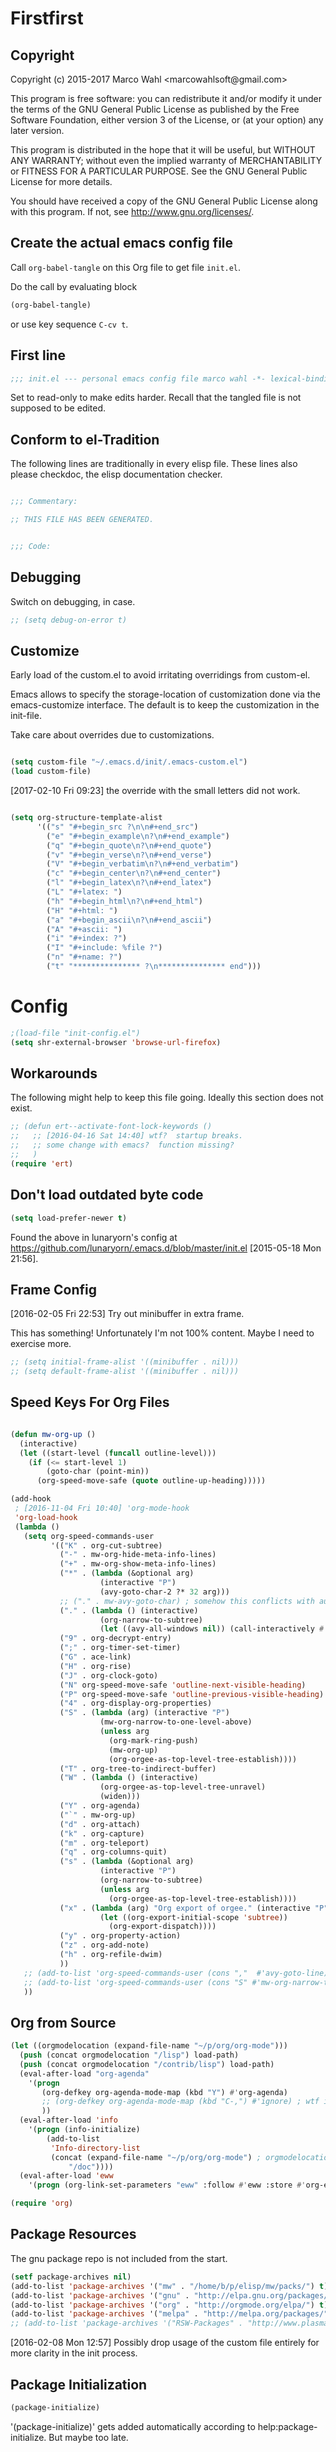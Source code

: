 #+STARTUP: oddeven
#+PROPERTY: header-args:emacs-lisp :tangle init.el

* Firstfirst
:PROPERTIES:
:ID:       bd4a3fcf-1669-40b8-a1c1-d9adf07fd947
:END:

** Copyright

Copyright (c) 2015-2017 Marco Wahl <marcowahlsoft@gmail.com>

This program is free software: you can redistribute it and/or modify
it under the terms of the GNU General Public License as published by
the Free Software Foundation, either version 3 of the License, or (at
your option) any later version.

This program is distributed in the hope that it will be useful, but
WITHOUT ANY WARRANTY; without even the implied warranty of
MERCHANTABILITY or FITNESS FOR A PARTICULAR PURPOSE.  See the GNU
General Public License for more details.

You should have received a copy of the GNU General Public License
along with this program.  If not, see <http://www.gnu.org/licenses/>.

** Create the actual emacs config file
:PROPERTIES:
:ID:       c2c181f3-e02e-4754-b1ef-0798bcd61eda
:END:

Call =org-babel-tangle= on this Org file to get file =init.el=.

Do the call by evaluating block

#+begin_src emacs-lisp :tangle no :results none
(org-babel-tangle)
#+end_src

or use key sequence =C-cv t=.

** First line
:PROPERTIES:
:ID:       2a5b2368-a53b-478a-a59a-ecaf4edfbcc3
:END:

#+begin_src emacs-lisp
;;; init.el --- personal emacs config file marco wahl -*- lexical-binding: t ; eval: (read-only-mode 1)-*-
#+end_src

Set to read-only to make edits harder.  Recall that the tangled file
is not supposed to be edited.

** Conform to el-Tradition
:PROPERTIES:
:ID:       50b27b8e-ef4e-4b89-a810-90c7c56bb665
:END:

The following lines are traditionally in every elisp file.  These
lines also please checkdoc, the elisp documentation checker.

#+begin_src emacs-lisp

;;; Commentary:

;; THIS FILE HAS BEEN GENERATED.


;;; Code:
#+end_src

** Debugging
:PROPERTIES:
:ID:       7cb42826-a8c0-49be-b880-e5c5edad2023
:END:

Switch on debugging, in case.

#+BEGIN_SRC emacs-lisp
;; (setq debug-on-error t)
#+END_SRC

** Customize
:PROPERTIES:
:ID:       f572690d-b639-4b28-a58c-3d5fe1eab821
:END:

Early load of the custom.el to avoid irritating overridings from
custom-el.

Emacs allows to specify the storage-location of customization done via
the emacs-customize interface.  The default is to keep the
customization in the init-file.

Take care about overrides due to customizations.

#+BEGIN_SRC emacs-lisp

(setq custom-file "~/.emacs.d/init/.emacs-custom.el")
(load custom-file)
#+END_SRC

[2017-02-10 Fri 09:23] the override with the small letters did not work.

#+BEGIN_SRC emacs-lisp

(setq org-structure-template-alist
      '(("s" "#+begin_src ?\n\n#+end_src")
        ("e" "#+begin_example\n?\n#+end_example")
        ("q" "#+begin_quote\n?\n#+end_quote")
        ("v" "#+begin_verse\n?\n#+end_verse")
        ("V" "#+begin_verbatim\n?\n#+end_verbatim")
        ("c" "#+begin_center\n?\n#+end_center")
        ("l" "#+begin_latex\n?\n#+end_latex")
        ("L" "#+latex: ")
        ("h" "#+begin_html\n?\n#+end_html")
        ("H" "#+html: ")
        ("a" "#+begin_ascii\n?\n#+end_ascii")
        ("A" "#+ascii: ")
        ("i" "#+index: ?")
        ("I" "#+include: %file ?")
        ("n" "#+name: ?")
        ("t" "*************** ?\n*************** end")))
#+END_SRC

* Config
:PROPERTIES:
:ID:       c4fc8c97-a9d8-4228-a4e7-8bc97138a68f
:END:

#+begin_src emacs-lisp
;(load-file "init-config.el")
(setq shr-external-browser 'browse-url-firefox)
#+end_src

** Workarounds
:PROPERTIES:
:ID:       a592b13a-4e61-40d5-a391-f67614fcb544
:END:

The following might help to keep this file going.  Ideally this
section does not exist.

#+BEGIN_SRC emacs-lisp
;; (defun ert--activate-font-lock-keywords ()
;;   ;; [2016-04-16 Sat 14:40] wtf?  startup breaks.
;;   ;; some change with emacs?  function missing?
;;   )
(require 'ert)
#+END_SRC

** Don't load outdated byte code
:PROPERTIES:
:ID:       8fa15afd-71c1-44f3-bdca-2e547bd9f603
:END:

#+BEGIN_SRC emacs-lisp
(setq load-prefer-newer t)
#+END_SRC

Found the above in lunaryorn's config at
https://github.com/lunaryorn/.emacs.d/blob/master/init.el
[2015-05-18 Mon 21:56].

** Frame Config
:PROPERTIES:
:ID:       576a103f-c461-4f83-bb13-12187141d810
:END:

[2016-02-05 Fri 22:53] Try out minibuffer in extra frame.

This has something!  Unfortunately I'm not 100% content.  Maybe
I need to exercise more.

#+BEGIN_SRC emacs-lisp
;; (setq initial-frame-alist '((minibuffer . nil)))
;; (setq default-frame-alist '((minibuffer . nil)))
#+END_SRC

** Speed Keys For Org Files
:PROPERTIES:
:ID:       bb85cbf0-0ad9-40a3-a770-0d9c1a53281f
:END:

#+BEGIN_SRC emacs-lisp

(defun mw-org-up ()
  (interactive)
  (let ((start-level (funcall outline-level)))
    (if (<= start-level 1)
        (goto-char (point-min))
      (org-speed-move-safe (quote outline-up-heading)))))

(add-hook
 ; [2016-11-04 Fri 10:40] 'org-mode-hook
 'org-load-hook
 (lambda ()
   (setq org-speed-commands-user
         '(("K" . org-cut-subtree)
           ("-" . mw-org-hide-meta-info-lines)
           ("+" . mw-org-show-meta-info-lines)
           ("*" . (lambda (&optional arg)
                    (interactive "P")
                    (avy-goto-char-2 ?* 32 arg)))
           ;; ("." . mw-avy-goto-char) ; somehow this conflicts with auctex
           ("." . (lambda () (interactive)
                    (org-narrow-to-subtree)
                    (let ((avy-all-windows nil)) (call-interactively #'avy-goto-char))))
           ("9" . org-decrypt-entry)
           (";" . org-timer-set-timer)
           ("G" . ace-link)
           ("H" . org-rise)
           ("J" . org-clock-goto)
           ("N" org-speed-move-safe 'outline-next-visible-heading)
           ("P" org-speed-move-safe 'outline-previous-visible-heading)
           ("4" . org-display-org-properties)
           ("S" . (lambda (arg) (interactive "P")
                    (mw-org-narrow-to-one-level-above)
                    (unless arg
                      (org-mark-ring-push)
                      (mw-org-up)
                      (org-orgee-as-top-level-tree-establish))))
           ("T" . org-tree-to-indirect-buffer)
           ("W" . (lambda () (interactive)
                    (org-orgee-as-top-level-tree-unravel)
                    (widen)))
           ("Y" . org-agenda)
           ("`" . mw-org-up)
           ("d" . org-attach)
           ("k" . org-capture)
           ("m" . org-teleport)
           ("q" . org-columns-quit)
           ("s" . (lambda (&optional arg)
                    (interactive "P")
                    (org-narrow-to-subtree)
                    (unless arg
                      (org-orgee-as-top-level-tree-establish))))
           ("x" . (lambda (arg) "Org export of orgee." (interactive "P")
                    (let ((org-export-initial-scope 'subtree))
                      (org-export-dispatch))))
           ("y" . org-property-action)
           ("z" . org-add-note)
           ("h" . org-refile-dwim)
           ))
   ;; (add-to-list 'org-speed-commands-user (cons ","  #'avy-goto-line))
   ;; (add-to-list 'org-speed-commands-user (cons "S" #'mw-org-narrow-to-one-level-above))
   ))
#+END_SRC

** Org from Source
:PROPERTIES:
:ID:       15ae3b79-0786-41d0-b7d4-1933d4b75c5b
:END:

#+BEGIN_SRC emacs-lisp
(let ((orgmodelocation (expand-file-name "~/p/org/org-mode")))
  (push (concat orgmodelocation "/lisp") load-path)
  (push (concat orgmodelocation "/contrib/lisp") load-path)
  (eval-after-load "org-agenda"
    '(progn
       (org-defkey org-agenda-mode-map (kbd "Y") #'org-agenda)
       ;; (org-defkey org-agenda-mode-map (kbd "C-,") #'ignore) ; wtf is this line?
       ))
  (eval-after-load 'info
    '(progn (info-initialize)
  	    (add-to-list
	     'Info-directory-list
	     (concat (expand-file-name "~/p/org/org-mode") ; orgmodelocation
		     "/doc"))))
  (eval-after-load 'eww
    '(progn (org-link-set-parameters "eww" :follow #'eww :store #'org-eww-store-link))))

(require 'org)
#+END_SRC

** Package Resources
:PROPERTIES:
:ID:       baff0889-3d65-48fa-a31e-b96c40012ea2
:END:

The gnu package repo is not included from the start.

#+BEGIN_SRC emacs-lisp
(setf package-archives nil)
(add-to-list 'package-archives '("mw" . "/home/b/p/elisp/mw/packs/") t)
(add-to-list 'package-archives '("gnu" . "http://elpa.gnu.org/packages/") t)
(add-to-list 'package-archives '("org" . "http://orgmode.org/elpa/") t)
(add-to-list 'package-archives '("melpa" . "http://melpa.org/packages/") t)
;; (add-to-list 'package-archives '("RSW-Packages" . "http://www.plasmas.biz/rswe/") t)
#+END_SRC

[2016-02-08 Mon 12:57] Possibly drop usage of the custom file
entirely for more clarity in the init process.

** Package Initialization
:PROPERTIES:
:ID:       13572b22-efe5-4f24-80b3-abac8ca26245
:END:

#+BEGIN_SRC emacs-lisp
(package-initialize)
#+END_SRC

'(package-initialize)' gets added automatically according to
help:package-initialize.  But maybe too late.

** use-package
:PROPERTIES:
:ID:       e86f38d0-7910-4dcd-81d5-edf553e55e6d
:END:

=use-package= allows convenient emacs package configuration.

#+BEGIN_SRC emacs-lisp
(require 'use-package)
#+END_SRC

* Packages

** In use
*** async
:PROPERTIES:
:ID:       df37af31-8c32-4004-92c8-8f9d2f12f150
:END:


#+BEGIN_SRC emacs-lisp
(use-package async :config (dired-async-mode 1))
#+END_SRC

*** camcorder
:PROPERTIES:
:ID:       75d25b4e-7872-40ba-b87e-f1719803cbbd
:END:

#+BEGIN_SRC emacs-lisp
(use-package camcorder
  :config (setf camcorder-output-directory "~/media/screencasts/camcorder"))
#+END_SRC

*** ace-link
:PROPERTIES:
:ID:       54e121e0-f32a-45e9-a3db-efa7e2cb5980
:END:

Quickly follow links in certain modes e.g. info-mode.

#+BEGIN_SRC emacs-lisp
(use-package ace-link
  :config (ace-link-setup-default))
#+END_SRC

**** TODO Check for integration with ert and more                  :noexport:

[2016-05-03 Tue 09:01] Read about this on the project page.
*** evil-numbers
:PROPERTIES:
:ID:       7ea0fc4b-dbdb-4b40-88f5-2ab1eafb3d00
:END:

Quickly add to integers in buffer with prefix-arguments for
adding/subtracting that value.  Default is 1.

#+BEGIN_SRC emacs-lisp
(use-package evil-numbers
  :bind
  ("M-+" . evil-numbers/inc-at-pt)
  ("M--" . evil-numbers/dec-at-pt))
#+END_SRC

**** TODO Check Similar Packages                                   :noexport:

There are more packages in this field.

*** chronos
:PROPERTIES:
:ID:       b5728916-4338-40ca-8f9f-a945d98267d4
:END:

~chronos~ allows to conveniently set timers and say a text when the
timer is done.

#+BEGIN_SRC emacs-lisp
(use-package chronos
  :config (setf chronos-text-to-speech-program "espeak"
                chronos-text-to-speech-program-parameters "-s 111"
                chronos-expiry-functions
                '(chronos-buffer-notify
                  chronos-text-to-speech-notify
                  (lambda (c)
                    (browse-url-firefox
                     "https://www.youtube.com/watch?v=32FB-gYr49Y")))))
#+END_SRC

*** swiper
:PROPERTIES:
:ID:       51429cfc-a12a-4cda-826c-5d59dc6c2c65
:END:

#+BEGIN_SRC emacs-lisp
(use-package swiper
  :bind ("C-S-s" . swiper))
#+END_SRC

*** dired-narrow
:PROPERTIES:
:ID:       5579337d-b273-4cdd-b211-9ba702055dbf
:END:

At very first invocation do ~M-x dired-narrow~ in a dired buffer.
After that the key binding is active.

Recall g for getting rid of all filtering.

#+BEGIN_SRC emacs-lisp
(use-package dired-narrow
  :ensure t)
#+END_SRC

*** stumpwm-mode
:PROPERTIES:
:ID:       e0f2ee47-0ce8-4f48-9ff0-d6de1363ec8e
:END:

Stumpish integration.

#+BEGIN_SRC emacs-lisp
(use-package stumpwm-mode
  :config (setq stumpwm-shell-program
                (expand-file-name "~/.stumpwm.d/modules/util/stumpish/stumpish")))
#+END_SRC

*** keyfreq
:PROPERTIES:
:ID:       a6cb2d15-2bd8-4db1-a39e-033789041e75
:END:

From the documentation at https://github.com/dacap/keyfreq:

#+BEGIN_QUOTE
...use keyfreq-show to see how many times you used a command.
#+END_QUOTE

#+BEGIN_SRC emacs-lisp
(use-package keyfreq
  :config (progn (keyfreq-mode 1)
                 (keyfreq-autosave-mode 1)))
#+END_SRC

*** wrap-region
:PROPERTIES:
:ID:       429b4d6c-0c11-4f4b-b43a-2540809b772a
:END:

Press a key to decorate region .

#+BEGIN_SRC emacs-lisp
(use-package wrap-region
  :ensure t
  :config (progn
            (wrap-region-global-mode t)
            (wrap-region-add-wrapper "`" "'")
            (wrap-region-add-wrapper "~" "~" nil 'org-mode)
            (wrap-region-add-wrapper "*" "*" nil 'org-mode)
            (wrap-region-add-wrapper "_" "_" nil 'org-mode)
            (wrap-region-add-wrapper "=" "=" nil 'org-mode)
            (wrap-region-add-wrapper ":" ":" nil 'org-mode)
            (wrap-region-add-wrapper "#+begin_quote\n" "\n#+end_quote" "q" 'org-mode)
            (wrap-region-add-wrapper "#+begin_example\n" "\n#+end_example" "e" 'org-mode)
            (wrap-region-add-wrapper "#+begin_verse\n" "\n#+end_verse" "v" 'org-mode)
            (wrap-region-add-wrapper "#+begin_src \n" "\n#+end_src" "s" 'org-mode)))
#+END_SRC
*** auth-password-store
:PROPERTIES:
:ID:       f3cd686b-49bb-404f-9e7a-e13df534b5ca
:END:

[2016-11-03 Thu 10:50] i suspect this to interfer with the
gnus-gmail connection.

auth-stuff -> pass(word-store)

#+BEGIN_SRC emacs-lisp
;; (use-package auth-password-store
;;   :ensure t
;;   :config (auth-pass-enable))
#+END_SRC

*** avy
:PROPERTIES:
:ID:       72c5f7a8-60b1-494e-ace6-69b608b3f674
:END:

Move cursor onto a visible character.

=avy= is similar to ace-jump-mode.  I read that avy is the variant
that gets maintained.

#+BEGIN_SRC emacs-lisp
(use-package avy
  :ensure t
  :bind ( ;; ("C-." . mw-avy-goto-char) ; somehow this conflicts with auctex (see also other appearances)
         ("C-." . avy-goto-char)
         ("C->" . avy-goto-char-in-line)
         ("C-," . avy-goto-line))
  :config
  (setq avy-keys
                '(?e ?t ?h ?u ?n ?o ?s ?a ?d ?i ?-
                     ?. ?c ?, ?r ?l ?' ?p ?y ?f ?g
                     ?m ?j ?b ?k ?w ?q ?v ?x ?z))
  ;; (setf avy-all-windows nil)
  (setf avy-all-windows-alt t) ; hint: behavior prefix arg
  (avy-setup-default)
  ;; [2016-05-03 Tue 15:56]: was
  ;;(eval-after-load "isearch" '(define-key isearch-mode-map (kbd "C-'") 'avy-isearch))
  )
#+END_SRC

*** avy-zap
:PROPERTIES:
:ID:       c0bfb12b-f9fc-4597-8736-492fc536ef06
:END:

A replacement of zap-to-char.

#+BEGIN_SRC emacs-lisp
(use-package avy-zap
  :bind (("M-z" . avy-zap-to-char-dwim)
         ("M-Z" . avy-zap-up-to-char-dwim)))
#+END_SRC

*** on-screen
:PROPERTIES:
:ID:       2c8a926f-d92f-4824-846d-cfc85689e24a
:END:

Adds a visual symbol about the previous page after scrolling a page.
This might help sometimes.  Try together with rope-read.

#+BEGIN_SRC emacs-lisp
(use-package on-screen
  :ensure t
  :config (global-on-screen-mode))
#+END_SRC

*** page-break-lines
:PROPERTIES:
:ID:       1b9e0af1-1669-4b6e-bfcf-846f550f7c59
:END:

Display page breaks nicely.  Similar to [[id:5e169d24-bc68-42da-ae9d-2f3d190a9547][form-feed-mode]].

#+BEGIN_SRC emacs-lisp
(use-package page-break-lines)
#+END_SRC

*** form-feed-mode
:PROPERTIES:
:ID:       5e169d24-bc68-42da-ae9d-2f3d190a9547
:END:

Display page breaks nicely.  Similar to [[id:1b9e0af1-1669-4b6e-bfcf-846f550f7c59][page-break-lines]].

#+BEGIN_SRC emacs-lisp
(use-package form-feed)
#+END_SRC

*** browse-kill-ring
:PROPERTIES:
:ID:       20de8639-3711-45ef-aa5e-8fcd31703369
:END:

Activate any time with M-x browse-kill-ring or with M-y but the
latter only if _not_ immediately after yank.

#+BEGIN_SRC emacs-lisp
(use-package browse-kill-ring
  :config
  (browse-kill-ring-default-keybindings)) ; M-y
#+END_SRC

*** expand-region
:PROPERTIES:
:ID:       196f772e-5a6f-4e19-8b6f-81a38cb0c9a6
:END:

=expand-region= often expands the region to what i mean.

#+BEGIN_SRC emacs-lisp
(use-package expand-region
  :config
  (global-set-key (kbd "C-=") #'er/expand-region))
#+END_SRC

*** ido-hacks
:PROPERTIES:
:ID:       66bdba19-c2bf-4c68-b30d-493af73c92e7
:END:

ido-hacks sits on top of ido and makes ido even cooler.  When
ido-hacks-mode comes into the way then just switch it off.

#+BEGIN_SRC emacs-lisp
(use-package ido-hacks
  :init (ido-mode)
  :config (ido-hacks-mode))
#+END_SRC

*** lentic
:PROPERTIES:
:ID:       0fe5c819-7945-47f3-9c85-8c146405547d
:END:

Activattion of lentic as proposed in lentics documentation lentic.el.

#+BEGIN_SRC emacs-lisp
(use-package lentic
  :config (global-lentic-mode))
#+END_SRC

*** magit
:PROPERTIES:
:ID:       4016460d-1156-49df-8811-d1667d057292
:END:

#+BEGIN_SRC emacs-lisp
(use-package magit
  :ensure t
  :config (define-key magit-file-section-map "C" 'magit-commit-add-log) ;; "C" also on filename-lines
 )
#+END_SRC

*** company mode
:PROPERTIES:
:ID:       09620e2a-f12e-4b6a-bd06-68312c1b5264
:END:

#+BEGIN_SRC emacs-lisp
(use-package company
  :config (global-company-mode))
#+END_SRC

*** key chord
:PROPERTIES:
:ID:       653ed90b-c5ff-415a-bbc9-ead0527da736
:END:

#+BEGIN_SRC emacs-lisp
(use-package key-chord
  :config
  (key-chord-mode 1) ;; recall: e.g. (key-chord-unset-global "bb") for undef a key-chord.
  (key-chord-define-global "w1" #'reverse-words)
  (key-chord-define-global "v3" (lambda () (interactive) (mw-org-hide-meta-info-lines)))
  (key-chord-define-global "v4" (lambda () (interactive) (mw-org-show-meta-info-lines)))
  (key-chord-define-global "v1" #'emms-volume-lower)
  (key-chord-define-global "v2" #'emms-volume-raise)
  (key-chord-define-global "7g" #'mw-split-window-horizontally-at-point)
  (key-chord-define-global "4p" #'mw-split-window-vertically-at-point)
  (key-chord-define-global "x6" (lambda () (interactive)
                                  (dotimes (_ 2)
                                    (mw-rotate-split))))
  (key-chord-define-global "r7" #'mw-org-refile-set-direct-target-bm)
  (key-chord-define-global "r8" #'mw-org-refile-refile-to-direct-target)
  (key-chord-define-global "r1" #'mw-carry-region-toggle)
  (key-chord-define-global "l1" #'mw-mark-line)
  (key-chord-define-global "o6" #'org-open-at-point-global)
  (key-chord-define-global "c4" #'recompile)
  (key-chord-define-global "o8" #'ace-link)
  (key-chord-define-global "s-" #'beacon-blink) ; locate the cursor easily
  (key-chord-define-global "ao" #'other-window)
  (key-chord-define-global ";q" #'other-frame)
  (key-chord-define-global "qj" #'mw-exchange-to-buddy)
  (key-chord-define-global ".," #'next-buffer)
  (key-chord-define-global "><"       ; this is S-., on dovorak layout
                           #'previous-buffer)
  (key-chord-define-global "r9" #'rope-read-mode)
  (key-chord-define-global "yy" #'mw-duplicate-line)
  (key-chord-define-global "''" #'mw-umlautify-before-point)
  (key-chord-define-global "'," #'mw-umlautify-before-point)
  (key-chord-define-global "uu" (lambda (&optional in-place)
                                  (interactive "P")
                                  (if in-place (mw-translate-in-place-eng+deu)
                                    (mw-translate-as-message-eng+deu))))
  (key-chord-define-global "hh" (lambda () (interactive) (recenter 0))) ; #'recenter-top-bottom; afair H is a respecive vim binding?
  (key-chord-define-global "``" #'mw-alternate-up)
  (key-chord-define-global "~~" #'dired-jump)
  (key-chord-define-global ",," #'lentic-mode-move-lentic-window)
  (key-chord-define-global "3." #'delete-other-windows)
  (key-chord-define-global "c8" #'delete-window) ; for kinesis keyboard
  (key-chord-define-global "g8" #'delete-window) ; for cherry keyboard
  (key-chord-define-global "m1" #'magit-status)
  (key-chord-define-global "yi" (lambda ()
                                  "Switch to org agenda."
                                  (interactive)
                                  (if (get-buffer "*Org Agenda*")
                                      (switch-to-buffer (get-buffer "*Org Agenda*"))
                                    (org-agenda-list))))
  (key-chord-define-global "kx" (lambda () (interactive)
                                  (if (eq major-mode 'org-mode)
                                      (org-edit-special)
                                    (org-edit-src-exit))))
  (key-chord-define-global "1'" #'org-previous-visible-heading)
  (key-chord-define-global "jk" (lambda () (interactive)
                                  (cond
                                   ((eq major-mode 'Buffer-menu-mode) (ibuffer))
                                   (t (list-buffers)))))
  (key-chord-define-global "n1" #'sp-narrow-to-sexp)
  (key-chord-define-global "n2" #'mw-narrow-to-up-sexp)
  ;; (key-chord-define-global "a7" #'mw-set-extra-point)
  ;; (key-chord-define-global "a8" #'mw-goto-extra-point)
  (key-chord-define-global "a6" #'ariadne-marks-goto-end)
  (key-chord-define-global "a7" #'ariadne-marks-backward)
  (key-chord-define-global "a8" #'ariadne-marks-set-mark)
  (key-chord-define-global "a9" #'ariadne-marks-unset)
  (key-chord-define-global "a0" #'ariadne-marks-unset-all)
  (key-chord-define-global "c1" #'chronos-add-timer)
  (key-chord-define-global "d1" #'mw-org-link-remove-file-decoration)
  (key-chord-define-global "s1" #'slime-repl)
  (key-chord-define-global "y5" #'kmacro-start-macro-or-insert-counter)
  (key-chord-define-global "f6" #'kmacro-call-macro) ; need
                                        ; non-key-chord
                                        ; to end macro
                                        ; AFAICS.
  (key-chord-define-global "--" (lambda () (interactive) (insert "_")))
  )
#+END_SRC


*** paredit
:PROPERTIES:
:ID:       ce94c391-0d41-4ef9-95f2-979cd85d9fa3
:END:

Very helpful mode for editing elisp.

#+BEGIN_SRC emacs-lisp
(use-package paredit
  :ensure t
  ;; :config (progn
  ;;           (add-hook 'emacs-lisp-mode-hook (lambda () (paredit-mode t)))
  ;;           (define-key paredit-mode-map  (kbd "M-s") nil) ; Unshadow all the M-s standard stuff.
  ;;           )
  :bind ("C-M-<up>" . paredit-splice-sexp))
#+END_SRC


*** Lispy
:PROPERTIES:
:ID:       dc92f6e4-01ae-4f78-8846-76aad2457c2d
:END:

#+BEGIN_SRC emacs-lisp
(use-package lispy
  ;; :config
  ;; (define-key lispy-mode-map-lispy (kbd "]") nil)
  ;; (define-key lispy-mode-map-lispy (kbd "[") nil)
  )

(setf
 lispy-mode-hook
 (lambda ()
   (key-chord-define-local "[0" (lambda () (interactive) (insert "[")))
   (key-chord-define-local "]1" (lambda () (interactive) (insert "]")))))
#+END_SRC

*** smartparens
:PROPERTIES:
:ID:       11c6416f-02e7-43e5-8b77-a4760525e11f
:END:

[2016-01-08 Fri 14:49] At first I thought smartparens-mode will replace paredit for me.  But
somehow I always come back to paredit.

#+BEGIN_SRC emacs-lisp
(use-package smartparens
  :ensure t
  :config (turn-on-smartparens-mode))
#+END_SRC

*** gnorb
:PROPERTIES:
:ID:       50b10169-5b1b-4af8-8eed-ba3f5d387525
:END:

gnorb is integration of gnus and org and bbdb .

#+BEGIN_SRC emacs-lisp
(use-package gnorb)

(require 'gnorb)
(require 'gnorb-org)
(require 'gnorb-gnus)
(gnorb-tracking-initialize)

(eval-after-load "gnorb-bbdb"
  '(progn
     (define-key bbdb-mode-map (kbd "O") 'gnorb-bbdb-tag-agenda)
     (define-key bbdb-mode-map (kbd "S") 'gnorb-bbdb-mail-search)
     (define-key bbdb-mode-map [remap bbdb-mail] 'gnorb-bbdb-mail)
     (define-key bbdb-mode-map (kbd "l") 'gnorb-bbdb-open-link)
     (global-set-key (kbd "C-c C") 'gnorb-bbdb-cite-contact)))

(eval-after-load ;; "gnorb-org"
  "org"
  '(progn
     (org-defkey org-mode-map (kbd "C-c C") 'gnorb-org-contact-link)
     (org-defkey org-mode-map (kbd "C-c m") 'gnorb-org-handle-mail)
     (org-defkey org-mode-map (kbd "C-c e") 'gnorb-org-view)
     (org-defkey org-mode-map (kbd "C-c E") 'gnorb-org-email-subtree)
     (org-defkey org-mode-map (kbd "C-c V") 'gnorb-org-popup-bbdb)
     (setq gnorb-org-agenda-popup-bbdb t)
     (eval-after-load "org-agenda"
       '(progn ;; (org-defkey org-agenda-mode-map (kbd "C-c t") 'gnorb-org-handle-mail)
               (org-defkey org-agenda-mode-map (kbd "C-c v") 'gnorb-org-popup-bbdb)
               (org-defkey org-agenda-mode-map (kbd "V") 'gnorb-org-view)))))

(eval-after-load "gnorb-gnus"
  '(progn
     (define-key gnus-summary-mime-map "a" 'gnorb-gnus-article-org-attach)
     (define-key gnus-summary-mode-map (kbd "C-c t") 'gnorb-gnus-incoming-do-todo)
     (define-key gnus-summary-mode-map (kbd "C-c e") 'gnorb-gnus-view)
                                        ; this is 'e' because of the
                                        ; respective binding for
                                        ; org-view suggested in the
                                        ; docu [2015-05-28 Thu 08:54].
     (push '("attach to org heading" . gnorb-gnus-mime-org-attach)
           gnus-mime-action-alist)
     ;; The only way to add mime button command keys is by redefining
     ;; gnus-mime-button-map, possibly not ideal. Ideal would be a
     ;; setter function in gnus itself.
     (push '(gnorb-gnus-mime-org-attach "a" "Attach to Org heading")
           gnus-mime-button-commands)
     (setq gnus-mime-button-map
           (let ((map (make-sparse-keymap)))
             ;; (define-key map gnus-mouse-2 'gnus-article-push-button)
             ;; (define-key map gnus-down-mouse-3 'gnus-mime-button-menu)
             (dolist (c gnus-mime-button-commands)
               (define-key map (cadr c) (car c)))
             map))))

(eval-after-load "message"
  '(progn
     (define-key message-mode-map (kbd "C-c t") 'gnorb-gnus-outgoing-do-todo)))
#+END_SRC

*** rase
:PROPERTIES:
:ID:       840cc11e-5a99-49d6-a091-72fae9c03e0d
:END:

=rase= is for triggering actions at sunrise and sunset.

Reversing the colors of Emacs at sunrise and at sunset.

#+BEGIN_SRC emacs-lisp
(use-package rase
  :config
  (add-hook
   'rase-functions
   (lambda (sun-event &optional first-run)
     (cond
      (first-run (let ((solar-rise-set  (solar-sunrise-sunset (calendar-current-date)))
                       (time-of-day (mw-current-time-of-day-decimal)))
                   ;; ((7.749999999068677 "CET") (17.5166666675359 "CET") "9:46")
                   (if (or (< time-of-day (caar solar-rise-set))
                           (<= (caadr solar-rise-set) time-of-day))
                    (load-theme 'reverse))))
      ((eq sun-event 'sunrise)
       (disable-theme 'reverse)
       ;; (setf (cdr (assoc 'reverse default-frame-alist)) nil) ;; Change params for next frame creation.
       )
      ((eq sun-event 'sunset)
       (load-theme 'reverse t)
       ;; (setf (cdr (assoc 'reverse default-frame-alist)) t) ;; Change params for next frame creation.
       ))))

  ;; Realization with make-frame which is a bit hackish.
  ;; (add-hook
  ;;  'rase-functions
  ;;  (lambda (sun-event &optional first-run)
  ;;    (unless first-run
  ;;      (if (or (eq sun-event 'sunrise) (eq sun-event 'sunset))
  ;;          (run-at-time "1 sec" ; one sec after the event the parameters shall be ready.
  ;;                       nil #'make-frame)))))

  ;; The following lines are here for remember how to use 'advice'.
  ;; Possibly an alternative is `before-make-frame-hook'.
  ;;
  ;; (advice-add 'make-frame :before
  ;;             (lambda (&optional parameters) (when mw-make-frame-first-call
  ;;                          (setq mw-make-frame-first-call nil)
  ;;                          (rase-start t))))

  (run-at-time "20 sec" nil (lambda () (rase-start t))) ;; Pragmatic, not nice.
  ;; (rase-start t) ;; This line is not enough to change the theme.
  )
#+END_SRC

*** AUR access
:PROPERTIES:
:ID:       5c3c8a77-546a-4260-b415-d73b822e76c2
:END:

~aurel~ helps with the management of the AUR-packages of the
Arch-Linux system.

#+BEGIN_SRC emacs-lisp
(use-package aurel
  :config
  (autoload 'aurel-package-info "aurel" nil t)
  (autoload 'aurel-package-search "aurel" nil t)
  (autoload 'aurel-maintainer-search "aurel" nil t)
  (autoload 'aurel-installed-packages "aurel" nil t)
  (setq aurel-download-directory "~/AUR"))
#+END_SRC

**** history

- [2014-04-07 Mon 22:26] Just installed a package that might help with
AUR-packages.

*** zeitgeist
:PROPERTIES:
:ID:       c93d05fd-70f4-43fa-9a5a-9ea24e098e7e
:END:

The zeitgeist software keeps track of file-operations.  Not sure if I
have this still up.

#+BEGIN_SRC emacs-lisp
(use-package zeitgeist :disabled)
#+END_SRC

**** TODO Check the zeitgeist stuff                                :noexport:
*** helm
:PROPERTIES:
:ID:       277e966f-aa7b-4785-b7d2-f3516910009a
:END:

Actually i don't use helm consciously.  [2015-06-27 Sat 10:57]

#+BEGIN_SRC emacs-lisp
(use-package helm)
#+END_SRC

[2016-04-29 Fri 14:31] I do use helm-emms to switch on bassdrive.

*** gnuplot
:PROPERTIES:
:ID:       46863a10-761b-4483-8d3a-8a289850e819
:END:

The following lines go back to a recommendation of an arch linux
install.

#+BEGIN_SRC emacs-lisp
(use-package gnuplot
  :config (progn
            (autoload 'gnuplot-mode "gnuplot" "gnuplot major mode" t)
            (autoload 'gnuplot-make-buffer "gnuplot" "open a buffer in gnuplot mode" t)
            (setq auto-mode-alist (append '(("\\.gp$" . gnuplot-mode)) auto-mode-alist))))
#+END_SRC

*** hydra
:PROPERTIES:
:ID:       8b5cc921-e0bb-410d-86e6-d7598f8eb2a7
:END:

Hydra provides some convenient key maps organization.

#+BEGIN_SRC emacs-lisp
(use-package hydra)
#+END_SRC

*** sotlisp
:PROPERTIES:
:ID:       f09730a1-c8ef-4be2-84a9-d2dec56fbd1c
:END:

Helpful for jumping around!

#+BEGIN_SRC emacs-lisp
(use-package sotlisp)
#+END_SRC

*** nyan-mode
:PROPERTIES:
:ID:       13a7baa3-2b09-4239-bd29-fb01966bf211
:END:

#+BEGIN_SRC emacs-lisp
(use-package nyan-mode
  :config (nyan-mode))
#+END_SRC

*** git-auto-commit-mode
:PROPERTIES:
:ID:       70ec63c9-3eaf-405b-b159-084a7c8fb207
:END:

#+BEGIN_SRC emacs-lisp
(use-package git-auto-commit-mode
:ensure t
:config (git-auto-commit-mode t))
#+END_SRC

*** epa
:PROPERTIES:
:ID:       1d2839a8-b4a8-47ae-9d7a-6dab21dc5b80
:END:

#+BEGIN_SRC emacs-lisp
(require 'epa)
(define-key epa-key-list-mode-map "N" #'mw-epa-mark-next-key)
#+END_SRC

** LabPkgs

*** hyperbole
:PROPERTIES:
:ID:       8963d400-1720-4887-b113-b0e90dddb43b
:END:

Give hyperbole a try.

#+BEGIN_SRC emacs-lisp
;; (require 'package)
;; (setq package-enable-at-startup nil) ;; Prevent double loading of libraries
;; (package-initialize)
;; (unless (package-installed-p 'hyperbole)
;;   (package-refresh-contents)
;;   (package-install 'hyperbole))

;;;; (require 'hyperbole)

#+END_SRC

#+BEGIN_SRC emacs-lisp
;; (org-defkey org-mode-map (kbd "<C-M-return>") #'hkey-either)

;;;; (global-set-key (kbd "C-M-7") #'hkey-either)
;;;; (global-set-key (kbd "C-M-8") #'assist-key)

(add-hook 'org-mode-hook
          (lambda () (local-set-key [f10] #'org-time-stamp)))
(add-hook 'org-mode-hook
          (lambda () (local-set-key (kbd "C-c .") ; no success to override of the hyperbole 'C-c .' like so.
                               'org-time-stamp)))
(eval-after-load "org"
  '(progn
     (org-defkey org-mode-map (kbd "C-c r") #'org-reveal)))
;; override a binding of hyperbole for org-mode
#+END_SRC

*** emr
:PROPERTIES:
:ID:       910630f4-e846-4fd6-8772-4e9f46ff99d7
:END:

emr is a refactoring tool.

#+BEGIN_SRC emacs-lisp
(use-package emr
   :config (progn
            ;; (autoload 'emr-show-refactor-menu "emr")
             (eval-after-load "emr" '(emr-initialize)))
   ;; :bind ("M-RET" . emr-show-refactor-menu)
   )
#+END_SRC

**** TODO Show the emr menu with M-RET                             :noexport:

*** beacon
:PROPERTIES:
:ID:       735f3e2f-3a98-4b36-b30e-1e86945efca0
:END:

#+BEGIN_SRC emacs-lisp
(use-package beacon
  :ensure t
  :defer 1 ; else can't start as daemon like /home/b/p/emacs-build/lib-src/emacsclient -c -n -a \"\"
  :config (beacon-mode 1))
#+END_SRC

*** elmacro
:PROPERTIES:
:ID:       57c20c8f-995f-4369-8ef5-65cfc4956638
:END:

I can only remember that I liked the name and the idea of this
package.

#+BEGIN_SRC emacs-lisp
(use-package elmacro
:ensure t)
#+END_SRC

**** TODO What is this?                                            :noexport:

*** git-timemachine
:PROPERTIES:
:ID:       ee4ea8cb-e93a-4dd5-ae0d-3bf311c45023
:END:

#+BEGIN_SRC emacs-lisp
(use-package git-timemachine
:ensure t)
#+END_SRC

Start git-timemachine on a file to travel time on it.

;;; From: Source:

(add-to-list 'load-path "~/p/elisp/external/lentic")
(add-to-list 'load-path "~/p/elisp/external/m-buffer-el")
(require 'lentic-mode)
(global-lentic-mode)
*** refine
:PROPERTIES:
:ID:       f9e04b7d-515c-4dbf-b172-1fea2d5790b7
:END:

Package for editing lists.

#+BEGIN_SRC emacs-lisp
(add-to-list 'load-path "~/p/elisp/external/refine")
(require 'refine)
#+END_SRC

*** slime

**** the local-git slime
:PROPERTIES:
:ID:       488225b9-bce0-4031-a753-f5b124b3f625
:END:

#+BEGIN_SRC emacs-lisp
;; (add-to-list 'load-path "~/p/elisp/external/slime")
;; (require 'slime-autoloads)
;; (setq inferior-lisp-program "/usr/bin/sbcl")
;; (setq slime-contribs '(slime-fancy))
;; (eval-after-load 'info
;;   '(progn (info-initialize)
;;           (add-to-list 'Info-directory-list
;;                        "~/p/elisp/external/slime/doc")))
#+END_SRC

**** the quicklisp slime
:PROPERTIES:
:ID:       24a75320-5d6f-48b4-a716-e17be2db42fc
:END:

CL-USER> (ql:quickload "quicklisp-slime-helper")
To use, add this to your ~/.emacs:

#+BEGIN_SRC emacs-lisp
(load (expand-file-name "~/p/quicklisp/slime-helper.el"))
(setq inferior-lisp-program "sbcl")
#+END_SRC

**** hyperspec access
:PROPERTIES:
:ID:       052ca2b7-a6b2-44ce-acba-d519c35e9e1c
:END:

common-lisp-hyperspec-root is a variable defined in ‘hyperspec.el’.
Its value is "http://www.lispworks.com/reference/HyperSpec/"

Documentation:
The root of the Common Lisp HyperSpec URL.
If you copy the HyperSpec to your local system, set this variable to
something like "file://usr/local/doc/HyperSpec/".

#+BEGIN_SRC emacs-lisp
(add-hook
 'slime-mode-hook
 (lambda ()
   (setq common-lisp-hyperspec-root "file:///home/b/media/texts/it/lisp/HyperSpec/")))
#+END_SRC

*** Org                                                                 :org:

**** Org todo dependencies
:PROPERTIES:
:ID:       ca70c911-9c5a-4d07-b499-9b854fed6e07
:END:

Activate dependency checks.

#+BEGIN_SRC emacs-lisp
(setq org-enforce-todo-dependencies t)
#+END_SRC

**** Personal Org Indentation
:PROPERTIES:
:ID:       fef018c8-f725-47ef-8608-ef2045b88cfa
:END:

#+BEGIN_SRC emacs-lisp
(setq org-adapt-indentation nil
      org-hide-leading-stars t
      org-odd-levels-only t)
#+END_SRC

**** To Org Attachments
:PROPERTIES:
:ID:       26bf9d8b-f6aa-40db-bf28-3ed5e8efef88
:END:

#+BEGIN_SRC emacs-lisp
(setq org-attach-commit nil)
#+END_SRC

**** Org Agenda include inactive timestamps
:PROPERTIES:
:ID:       df559437-3db6-4198-8878-c18efbbe0f33
:END:

#+BEGIN_SRC emacs-lisp
(setq org-agenda-include-inactive-timestamps t) ;;
;; (setq org-agenda-include-inactive-timestamps nil) ;; for not seeing them.
#+END_SRC

**** Org column settings
:PROPERTIES:
:ID:       5bed4d4e-1d89-4cd8-8af9-f8ff04009a6c
:END:

#+BEGIN_SRC emacs-lisp
(setq
 org-columns-ellipses "…"
 org-columns-default-format "%ITEM %TODO %PRIORITY %TAGS")
#+END_SRC

**** Org Babel

***** Jump to org block bound
:PROPERTIES:
:ID:       304ea5c8-51b5-4c79-a945-a3c0cd200d21
:END:

The following bindings allow to find the next occurance of string '#+'
which typically indicate an org-block meta thing.

#+BEGIN_SRC emacs-lisp
(add-hook
 'org-mode-hook
 (lambda ()
   (local-set-key
    (kbd "C-c M-n")
    (lambda ()
      (interactive)
      (end-of-line)
      (re-search-forward "#\\+")
      (beginning-of-line)))))

(add-hook
 'org-mode-hook
 (lambda ()
   (local-set-key
    (kbd "C-c M-p")
    (lambda ()
      (interactive)
      (beginning-of-line)
      (re-search-backward "#\\+")))))
#+END_SRC

There are useful bindings in connection with org-blocks already built
in, e.g. org-next-block which sets point to the /beginning/ of the
next block.

***** Tab jump from code-block 'end' to 'begin'
:PROPERTIES:
:ID:       d0679e88-199a-4036-99f2-5aeb1995dd4a
:END:

#+BEGIN_SRC emacs-lisp
;; Experimentation for more convenient block handling.
(defun mw-org-jump-to-beginning-of-block-maybe ()
  "When on a closing line of a block jump to the opening line of the block."
  (interactive)
  (let ((case-fold-search t)
        (org-block-end-line-regexp "^[ \t]*#\\+end_")
        (org-block-begin-line-regexp  "^[ \t]*#\\+begin_"))
    (when (save-excursion
            (beginning-of-line 1)
            (looking-at org-block-end-line-regexp))
      (progn
        (search-backward-regexp org-block-begin-line-regexp)
        t ;; signal that action has been taken
        ))))
#+END_SRC

#+BEGIN_SRC emacs-lisp
;; Use tab-key for trigger the action.  This is done via hooking.
(eval-after-load 'org
  (lambda ()
    (add-to-list 'org-tab-first-hook 'mw-org-jump-to-beginning-of-block-maybe)))
#+END_SRC

***** Convenient go up to the beginning of a block
:PROPERTIES:
:ID:       999d0bbe-9e0b-43f6-9fb2-9bf367081cf0
:END:

#+BEGIN_SRC emacs-lisp
;; Experimentation for more convenient block handling.
(defun mw-org-search-backward-beginning-of-block ()
  "When on a closing line of a block jump to the opening line of the block."
  (interactive)
  (let ((case-fold-search t)
        (org-block-begin-line-regexp  "^[ \t]*#\\+begin_"))
        (search-backward-regexp org-block-begin-line-regexp)))
#+END_SRC

***** More key bindings for babeling
:PROPERTIES:
:ID:       7b38b04a-1ce9-48fc-a460-17562527b750
:END:

#+BEGIN_SRC emacs-lisp
(require 'ob-keys)

(setq
 org-babel-key-bindings
 (append
  org-babel-key-bindings
  (list
   (cons "m" #'org-babel-mark-block)
   (cons "N" #'org-narrow-to-block)
   (cons "'" #'org-edit-special)
   (cons ">" ; jump to the end.
         (lambda () (let ((case-fold-search t)) ; don't care about case.
                 (search-forward-regexp "#\\+end_src")
                 (beginning-of-line)))))))
#+END_SRC

**** Org Velocity
:PROPERTIES:
:ID:       6a1165bb-f429-463a-ace1-05bb7c59c4d7
:END:

org velocity is a org-mode contrib extension.

#+BEGIN_SRC emacs-lisp
(setq org-velocity-bucket (expand-file-name "bucket.org" org-directory))
#+END_SRC

***** History

First i hung the C-c v in on org-mode-hook [2014-10-22 Wed 10:25] like

#+BEGIN_SRC text
(add-hook 'org-mode-hook (lambda () (local-set-key (kbd "C-c v") 'org-velocity)))
#+END_SRC

which is nice but actually org-velocity is also capable of a global
capturing into the org-velocity-bucket.  This is a further possibility
to capture something.

I use the global key setting C-c v for org-velocity.

**** org-protocol for receiving from the outside
:PROPERTIES:
:ID:       833fb525-34bb-4403-aa83-0853ccce0088
:END:

#+BEGIN_SRC emacs-lisp
(require 'org-protocol)
#+END_SRC

The org-protocol is useful for actions which come from the outside.
E.g. capturing from conkeror into org.

**** Highlight current line in agenda
:PROPERTIES:
:ID:       e9df3a2c-6adb-4687-a36f-8810c07ae578
:END:

From [[gnus:nntp+news.gmane.org:gmane.emacs.orgmode#87egnh7oos.fsf@mbork.pl][Email from Marcin Borkowski: Hl-line mode in agenda]]:

#+BEGIN_SRC emacs-lisp
(add-hook 'org-agenda-finalize-hook (lambda () (hl-line-mode 1)))
#+END_SRC

**** Save the o-press when opening the agenda
:PROPERTIES:
:ID:       fd89d958-98f7-4668-9d5d-3d2f9d92115f
:END:

#+BEGIN_SRC emacs-lisp
;(add-hook 'org-agenda-finalize-hook (lambda () (delete-other-windows)))
;; (setq org-agenda-window-setup 'only-window)
#+END_SRC

***** Source

http://mbork.pl/2015-09-26_A_few_org-agenda_hacks

**** Delete other windows after jump from agenda
:PROPERTIES:
:ID:       8b469c82-b9f8-47d6-8501-b4ef64c5b67d
:END:

#+BEGIN_SRC emacs-lisp
;; (eval-after-load "org-agenda"
;;   '(push #'delete-other-windows org-agenda-after-show-hook))
#+END_SRC

**** org-screenshot
:PROPERTIES:
:ID:       e5fc742e-7d15-4c37-8fc1-78ab99b2ba2d
:END:

using org-screenshot as a package now.

#+BEGIN_SRC emacs-lisp
;; (push "~/p/elisp/external/org-attach-screenshot" load-path)
;; (require 'org-attach-screenshot)
#+END_SRC

screenshots for orgees.  in particular during capturing.

#+BEGIN_SRC emacs-lisp
(defun mw-org-attach-screenshot-as-standard-attachment ()
  "Trigger ‘org-attach-screenshot’ with target as Org standard attachment.
Create the attachment dir if not exists.

The enhancement compared with pure org-attach-screenshot is that
no decision about how to store the image has to be made.
"
  (interactive)
  (require 'org-attach)
  (org-attach-dir t)
  (org-attach-screenshot
   nil
   (format-time-string
    "screenshot-%Y%m%d-%H%M%S.png"))
  (org-attach-sync))
#+END_SRC

Define a shortcut key:

#+BEGIN_SRC emacs-lisp
(add-hook
 'org-mode-hook
 (lambda ()
   (key-chord-define-local
    "t1" #'mw-org-attach-screenshot-as-standard-attachment)))
#+END_SRC

**** Disable key C-,
:PROPERTIES:
:ID:       67717574-2742-494f-90f2-33b92ee81baa
:END:

Want C-, not bound to org-cycle-agenda-files, which is also on C-'
anyways.

#+BEGIN_SRC emacs-lisp
(add-hook 'org-mode-hook (lambda ()
                           (local-unset-key (kbd "C-,"))
                           ))
#+END_SRC

**** Jump from the agenda to the stars
:PROPERTIES:
:ID:       c71cdcc8-4135-4869-b9d7-4c1d73330a0b
:END:

In the agenda 'tab' per default jumps to the beginning of the headline
text.  For me it's a bit more convenient to jump to the beginning of
the stars.  Fortunately there is org-agenda-after-show-hook.

#+BEGIN_SRC emacs-lisp
(eval-after-load "org-agenda"
  '(push #'beginning-of-line org-agenda-after-show-hook))
#+END_SRC

**** Speed commands also on first char
:PROPERTIES:
:ID:       9aeec743-8b52-40c4-9b54-5faf04c54e84
:END:

#+BEGIN_SRC emacs-lisp
(setq org-use-speed-commands
      (lambda () (or (= (point-min) (point))
                (and (looking-at org-outline-regexp)
                     (looking-back "^\**")))))
#+END_SRC

Taken the looking around code from the documentation of
~org-use-speed-commands~.

**** Refile Targets Config
:PROPERTIES:
:ID:       edb7f61b-b12e-44d2-adf0-d7d0af042c0b
:END:

#+BEGIN_SRC emacs-lisp
(setq org-refile-targets
 (quote
  ((nil :maxlevel . 7)
    ;; (org-agenda-files :maxlevel . 1)
   )))
(setq org-refile-use-outline-path (quote file))
#+END_SRC

*** gnus
:PROPERTIES:
:ID:       76eb595e-d246-4828-92aa-e8aa746c4d15
:END:

#+BEGIN_SRC emacs-lisp
;; (push (expand-file-name "~/p/elisp/external/gnus/lisp") load-path)
;; (require 'gnus-load)
;; (require 'info)
;; (add-to-list 'Info-default-directory-list "~/p/elisp/external/gnus/texi/")
(setq gnus-registry-max-entries 500000)
(gnus-registry-initialize) ; gnorb wants that, see (info "(gnorb)Setup").
#+END_SRC

**** To html mail in gnus
:PROPERTIES:
:ID:       eab9b9c5-355b-47b1-83b9-71d54270a1a6
:END:

The following helps with html-mail in some cases.

Source: [[gnus:gnu.emacs.help#mailman.5546.1405582006.1147.help-gnu-emacs@gnu.org][Email from Tassilo Horn: Re: a dark theme?]]

#+BEGIN_SRC emacs-lisp
;; I don't think that has anything to do with themes, but SHR which renders
;; HTML mail in Gnus just picks bad colors to confirm with what's declared
;; in the HTML text.  But you can force it to require more contrast like
;; so:
(setq shr-color-visible-distance-min 10
      shr-color-visible-luminance-min 60)
#+END_SRC

*** ledger
:PROPERTIES:
:ID:       6cfc4835-cb82-4608-a0c4-2a7361bfd9ba
:END:

Refer to a local version of ledger.

#+BEGIN_SRC emacs-lisp
(push  (expand-file-name "~/p/ledger/lisp") load-path)
(autoload 'ledger-mode "ledger-mode" "ledger major mode")

(eval-after-load 'info
  '(progn (info-initialize)
          (add-to-list
           'Info-directory-list
           (expand-file-name "~/p/ledger/doc"))))

(setq ledger-reports
      '(("bal" "ledger -f %(ledger-file) bal")
        ("monthly bal" "ledger -p \"monthly from jan to jul\" -f %(ledger-file) bal")
        ("bal-2015" "ledger -p 2015 -f %(ledger-file) bal")
        ("bal-2014" "ledger -p 2014 -f %(ledger-file) bal")
        ("bal-2014-01" "ledger -p jan -f %(ledger-file) bal")
        ("bal-2014-02" "ledger -p feb -f %(ledger-file) bal")
        ("bal-2014-03" "ledger -p mar -f %(ledger-file) bal")
        ("bal-2014-04" "ledger -p apr -f %(ledger-file) bal")
        ("bal-2014-05" "ledger -p may -f %(ledger-file) bal")
        ("bal-2014-06" "ledger -p jun -f %(ledger-file) bal")
        ("bal-2014-07" "ledger -p jul -f %(ledger-file) bal")
        ("bal-2014-08" "ledger -p aug -f %(ledger-file) bal")
        ("bal-2014-09" "ledger -p sep -f %(ledger-file) bal")
        ("bal-2014-10" "ledger -p oct -f %(ledger-file) bal")
        ("bal-2014-11" "ledger -p nov -f %(ledger-file) bal")
        ("bal-2014-12" "ledger -p dec -f %(ledger-file) bal")
        ("bal01" "ledger -p jan -f %(ledger-file) bal")
        ("bal02" "ledger -p feb -f %(ledger-file) bal")
        ("bal03" "ledger -p mar -f %(ledger-file) bal")
        ("bal04" "ledger -p apr -f %(ledger-file) bal")
        ("bal05" "ledger -p may -f %(ledger-file) bal")
        ("bal06" "ledger -p jun -f %(ledger-file) bal")
        ("bal07" "ledger -p jul -f %(ledger-file) bal")
        ("bal08" "ledger -p aug -f %(ledger-file) bal")
        ("bal09" "ledger -p sep -f %(ledger-file) bal")
        ("bal10" "ledger -p oct -f %(ledger-file) bal")
        ("bal11" "ledger -p nov -f %(ledger-file) bal")
        ("bal12" "ledger -p dec -f %(ledger-file) bal")
        ("Vermögen Feb" "ledger -p feb -f %(ledger-file) bal Vermögen")
        ("Barkasse" "ledger -f %(ledger-file) bal Vermögen:Barkasse")
        ("Giro" "ledger -f %(ledger-file) bal Vermögen:GiroPB")
        ("Giro up to date" "ledger -f %(ledger-file) --end 2014-11-18 bal Vermögen:GiroPB")
        ("reg" "ledger -f %(ledger-file) reg")
        ("payee" "ledger -f %(ledger-file) reg @%(payee)")
        ("account" "ledger -f %(ledger-file) reg %(account)")
        ("bal toplevel only" "ledger -f %(ledger-file) --depth 1 bal")))
#+END_SRC

*** emms
:PROPERTIES:
:ID:       005ce28c-c1ba-4f5c-84cf-74145b1b7aff
:END:

Emms is for playing sound.  I use emms mostly for playing internet
radio.

BTW =emms-streams= has configured some nice stations AFAICT.

#+BEGIN_SRC emacs-lisp
(push "~/p/elisp/external/emms/lisp" load-path)
(require 'emms-setup)
(emms-devel)				; adds +/- in emms-buffer.
(emms-default-players)
(eval-after-load 'info
  '(progn (info-initialize)
          (add-to-list 'Info-directory-list "~/p/elisp/external/emms/doc")))
#+END_SRC

*** Big Brother DB
:PROPERTIES:
:ID:       11bf1040-515f-430a-81ac-1484a42c6308
:END:

#+BEGIN_SRC emacs-lisp
(push (expand-file-name "~/p/elisp/external/bbdb/lisp") load-path)
(require 'bbdb-loaddefs (expand-file-name "~/p/elisp/external/bbdb/lisp/bbdb-loaddefs.el"))
(bbdb-initialize 'gnus 'message 'anniv)
(bbdb-mua-auto-update-init 'gnus 'message)
(setq bbdb-mua-pop-up nil
      ;; bbdb-mua-pop-up-window-size 0.1
      bbdb-mua-update-interactive-p '(query . create)
      bbdb-mua-auto-update-p 'create ; st annoying.  disable with (setf bbdb-mua-auto-update-p nil)
      bbdb-update-records-p 'query
      ;; bbdb-ignore-message-alist
      ;;    '(("From" . "bugzilla-daemon"))
      )
(add-hook 'message-setup-hook 'bbdb-mail-aliases)
;; [2016-02-05 Fri 13:15] this is a try...
(add-hook 'bbdb-after-change-hook (lambda (arg) (bbdb-save)))
;; Source [[gnus:nntp+news.gmane.org:gmane.emacs.bbdb.user#m28u2z8m57.fsf@charm-ecran.irisa.fr][Email from Alan Schmitt: Re: can I auto save the bbdb f]]
;; ...[2016-02-05 Fri 13:15]
#+END_SRC

*** Zen reward mode
:PROPERTIES:
:ID:       1b87e4e3-743a-47eb-9b20-651cd45b7c2d
:END:

Get points for task-status-changes in org.  But where is the zen here?

#+BEGIN_SRC emacs-lisp
(push (expand-file-name "~/p/elisp/external/zen-reward-mode/") load-path)
(load-library "zen-reward-mode")
#+END_SRC

**** History

Found this in a newsgroup.  See the source for more info.

*** Little helpers
:PROPERTIES:
:ID:       527a2699-830c-49da-8377-24e62c08281c
:END:

My little collection of Emacs stuff.

#+BEGIN_SRC emacs-lisp
(push  (expand-file-name "~/p/elisp/mw/little-helpers") load-path)
(require 'little-helpers)
#+END_SRC

#+BEGIN_SRC emacs-lisp
(global-set-key (kbd "C-<") #'mw-recenter-jump-to-top)
#+END_SRC

*** Little helpers
:PROPERTIES:
:ID:       beec8c1e-a1e6-4458-826b-caf10242f0d4
:END:

My little collection of Emacs stuff.

#+BEGIN_SRC emacs-lisp
(assert
 (not
  (reduce
   (lambda (not-found b)
     (if not-found
         (not (string= b (expand-file-name "~/p/elisp/mw/little-helpers")))))
   load-path :initial-value t)))
(require 'org-supplements)
#+END_SRC

#+BEGIN_SRC emacs-lisp
(global-set-key (kbd "C-<") #'mw-recenter-jump-to-top)
#+END_SRC

*** Hide Buffer Part
:PROPERTIES:
:ID:       12452d25-be10-4303-8429-9b867d201a94
:END:

#+BEGIN_SRC emacs-lisp
(push  "~/p/elisp/mw/hide-buffer-part" load-path)
#+END_SRC

*** Auxies
:PROPERTIES:
:ID:       f1df9204-3090-4333-a5ab-4884d0556c82
:END:

Another collection of Emacs stuff.

#+BEGIN_SRC emacs-lisp
(push "~/p/elisp/mw/auxies" load-path)
(require 'auxies-rest)
#+END_SRC

**** TODO Check the Source                                         :noexport:

- Does auxies look good?
  - The name is not so promising AFAICS.
- Can auxies be restructured.

**** Hacks
:PROPERTIES:
:ID:       d8b58f6a-d388-4212-a17d-a4bf9b0cbd0c
:END:

#+BEGIN_SRC emacs-lisp
(push "~/p/elisp/mw/hacks" load-path)
(require 'hacks)
#+END_SRC

#+BEGIN_SRC emacs-lisp
(global-set-key (kbd "C-\"") #'org-cycle-agenda-files-backwards)
#+END_SRC

**** Auxies-eww
:PROPERTIES:
:ID:       c5c38c29-acf8-4283-8977-ffef26e1176f
:END:

#+BEGIN_SRC emacs-lisp
(push "~/p/elisp/mw/auxies" load-path)
(require 'auxies-eww)
#+END_SRC

** From source

*** elm-mode
:PROPERTIES:
:ID:       ec9a5502-13ec-4b8d-837e-b31fcdc39bb1
:END:

#+BEGIN_SRC emacs-lisp
(add-to-list 'load-path "/home/b/p/elisp/external/elm-mode")
(require 'elm-mode)
#+END_SRC

* Lab

** reverse-words
:PROPERTIES:
:ID:       dee2134c-0e50-404f-a68a-82124eb6616e
:END:

#+BEGIN_SRC emacs-lisp
(push "~/p/elisp/mw/reverse-words/dist" load-path)
(require 'reverse-words "reverse-words-0.0.0.el")
#+END_SRC

** Display Org-properties conveniently
:PROPERTIES:
:ID:       e5a42da8-fea8-4057-8b10-2b9ca1029c74
:END:

#+begin_src emacs-lisp
(defun org-display-org-properties ()
"Display Org properties in a dedicated window."
  (interactive)
  (assert (eq 'org-mode major-mode))
  (let ((range-property-block (org-get-property-block))
        (show-properties-buffer (get-buffer-create "*Org Properties")))
    (with-current-buffer show-properties-buffer
      (erase-buffer))
    (when range-property-block
      (append-to-buffer
       show-properties-buffer
       (car range-property-block) (cdr range-property-block)))
    (display-buffer show-properties-buffer)))
#+end_src

** Widen to show the sexp up
:PROPERTIES:
:ID:       5814cb6d-9e73-48cc-98fa-d4acd7b3814c
:END:

#+begin_src emacs-lisp
(defun mw-narrow-to-up-sexp ()
  "Go one level up in sexps and narrow to it."
  (interactive)
  (widen)
  (sp-narrow-to-sexp 1)
  (sp-backward-up-sexp))
#+end_src

** override special scroll-lock-mode behavior
:PROPERTIES:
:ID:       c6605b4c-1cf2-47b0-8a86-266e5a2c47a2
:END:

I prefer to have scroll lock style all the time.

#+BEGIN_SRC emacs-lisp
(defun scroll-lock-next-line (&optional arg)
  "Scroll up ARG lines keeping point fixed."
  (interactive "p")
  (or arg (setq arg 1))
  (scroll-lock-update-goal-column)
  ;; (if (pos-visible-in-window-p (point-max))
  ;;     (forward-line arg)
    (scroll-up arg)
    ;; )
  (scroll-lock-move-to-column scroll-lock-temporary-goal-column))
#+END_SRC

** txr-mode
:PROPERTIES:
:ID:       6b8c441d-50f3-46c6-823f-9b9e7f07be99
:END:

#+BEGIN_SRC emacs-lisp
(push "~/p/elisp/external/txr-mode" load-path)
(require 'txr-mode)
#+END_SRC

** teleport region
:PROPERTIES:
:ID:       e0d66cd9-ba5e-4026-83cf-4e6f0919ceea
:END:

#+BEGIN_SRC emacs-lisp
(defun mw-teleport-region-to-other-window (start end)
  "Move region to position in other window."
  (interactive "r")
  (let ((buf (save-excursion
               (other-window 1)
               (current-buffer))))
    (when buf
      (with-current-buffer buf
        (push-mark))
      (append-to-buffer buf start end)
      (delete-region start end)
      (switch-to-buffer buf))))
#+END_SRC

** repeat
:PROPERTIES:
:ID:       3f92313b-cdc6-4168-b596-d13a905d3f0f
:END:

control of `repeat'

Linked to the binding of `repeat'.

#+BEGIN_SRC emacs-lisp

;; (global-set-key (kbd "C-M-5") #'repeat-message-last-command)

(defun repeat-message-last-command ()
  "Haha.  This function is not so helpful because it pollutes `last-repeatable-command'.
 Maybe fix somehow if time."
  (interactive)
  (message
   "%s <- last repeatable command. %s <- before last"
   last-repeatable-command
   repeat-previous-repeated-command))
#+END_SRC

** lab libraries
:PROPERTIES:
:ID:       6a7e74d4-fff6-4771-84ba-0612d29f01ae
:END:

Location of research emacs-libraries.

#+BEGIN_SRC emacs-lisp
(push "~/p/elisp/mw/lab" load-path)
(require 'mw-mark)
#+END_SRC

** Ariadne
:PROPERTIES:
:ID:       c40b4f41-a75f-44d0-84a2-c650824359c6
:END:

#+BEGIN_SRC emacs-lisp
(add-to-list 'load-path "~/p/elisp/mw/ariadne-marks")
(require 'ariadne-marks)
#+END_SRC

*** Bindings with a hydra
:PROPERTIES:
:ID:       7ed0b08a-99b3-4dce-b96a-88e5af2d3898
:END:

#+BEGIN_SRC emacs-lisp
(defhydra hydra-ariadne (global-map "C-c C-a")
  "Ariadne bindings."
  ("SPC" (ariadne-marks-set-mark) "set a mark")
  ("b" (ariadne-marks-backward) "go to next mark (or last if not on a mark)")
  ("e" (ariadne-marks-goto-end) "goto last mark")
  ("k" (ariadne-marks-unset) "delete current mark")
  ("d" (ariadne-marks-unset-all) "delete all marks"))
#+END_SRC

** cursor-color-mode
:PROPERTIES:
:ID:       aeef29ac-d726-4a15-8b0d-fdab5812c0b7
:END:

#+BEGIN_SRC emacs-lisp
(push "~/p/elisp/mw/cursor-color-mode" load-path)
(require 'cursor-color-mode)
#+END_SRC

** hack-time
:PROPERTIES:
:ID:       0eb75da4-c436-4a52-9597-f68a318137f5
:END:

#+BEGIN_SRC emacs-lisp
;; (push "~/p/elisp/mw/hack-time-mode" load-path)
;; (require 'hack-time-mode)
#+END_SRC

** carry-region
:PROPERTIES:
:ID:       1fe74b31-e22b-498b-9779-2e1649f50883
:END:

#+BEGIN_SRC emacs-lisp
(push "~/p/elisp/mw/carry-region" load-path)
(require 'carry-region)
#+END_SRC

*** keybinding

#+begin_src
(local-set-key (kbd "C-c r") #'mw-carry-region-toggle)
(global-set-key (kbd "C-c r") #'mw-carry-region-toggle)
#+end_src

** org-bullets
:PROPERTIES:
:ID:       b43bd556-05c9-4d1a-be97-b1dca5bba221
:END:

#+BEGIN_SRC emacs-lisp
(push "~/p/elisp/external/org-bullets" load-path)
(require 'org-bullets)
#+END_SRC

** more avy-goto via one command

BEGIN_SR emacs-lisp
(defun mw-avy-goto-char (arg)
  "Call avy-goto-char variant dependend of universal-argument.
Double C-u for `avy-goto-char-in-line' else call `avy-goto-char'.
"
  (interactive "P")
  (cond
   ((equal '(16) arg)
    (call-interactively #'avy-goto-char-in-line))
   ((call-interactively #'avy-goto-char))))
END_SRCTEXTIFY org-link

** textifylink part
:PROPERTIES:
:ID:       f4d7f7d6-82aa-4b89-8321-a471290a3dce
:END:

#+BEGIN_SRC emacs-lisp
(defun mw-org-link-textify ()
  "Replace the link at point with its description."
  (interactive)
  (when (org-in-regexp org-bracket-link-regexp 1)
    (let ((remove (list (match-beginning 0) (match-end 0)))
          (link (match-string-no-properties 1))
          (desc (match-string-no-properties 3)))
      (replace-match (or desc link)))))
#+END_SRC
** Pick often used pw from authinfo
:PROPERTIES:
:ID:       515fd637-b0bb-4710-8ece-17dfed8b4e54
:END:

#+BEGIN_SRC emacs-lisp
(defun mw-password-for-marco.wahl@gmail.com ()
  "Kill passwort for user marco.wahl@gmail.com out of my authinfo."
  (interactive)
  (let* ((delay-to-callback 42)
         (target
          (kill-new
           (car (aref (aref (plist-get
                             (car
                              (auth-source-search :user  "marco.wahl@gmail.com"))
                             :secret)
                            2)
                      0)))))
    (run-with-timer
     delay-to-callback nil
     (lambda ()
       (setf kill-ring  (delete target kill-ring))))))
#+END_SRC

** org-structure-as-dirs-and-files
:PROPERTIES:
:ID:       0b4d8cb9-6b9c-4dc0-b01e-b908ad97ca66
:END:

org-structure-as-dirs-and-files.el
#+BEGIN_SRC emacs-lisp
(push "~/p/elisp/lab/org-structure-as-dirs-and-files" load-path)
(require 'org-structure-as-dirs-and-files)
#+END_SRC

** org-teleport
:PROPERTIES:
:ID:       18368c44-5b4b-49ff-a6f7-4b3d5f8e5adf
:END:

I really like this.

source
http://kitchingroup.cheme.cmu.edu/blog/2016/03/18/Org-teleport-headlines/

#+begin_src emacs-lisp
(defun org-teleport (&optional arg)
  "Teleport the current heading to after a headline selected with avy.
With a prefix ARG move the headline to before the selected
headline.  With a numeric prefix, set the headline level.  If ARG
is positive, move after, and if negative, move before."
  (interactive "P")
  ;; Kill current headline
  (org-mark-subtree)
  (kill-region (region-beginning) (region-end))
  ;; Jump to a visible headline
  (let ((avy-all-windows t))
    (avy-with avy-goto-line (avy--generic-jump "^\\*+" nil avy-style)))
  (cond
   ;; Move before  and change headline level
   ((and (numberp arg) (> 0 arg))
    (save-excursion
      (yank))
    ;; arg is what we want, second is what we have
    ;; if n is positive, we need to demote (increase level)
    (let ((n (- (abs arg) (car (org-heading-components)))))
      (cl-loop for i from 1 to (abs n)
               do
               (if (> 0 n)
                   (org-promote-subtree)
                 (org-demote-subtree)))))
   ;; Move after and change level
   ((and (numberp arg) (< 0 arg))
    (org-mark-subtree)
    (goto-char (region-end))
    (when (eobp) (insert "\n"))
    (save-excursion
      (yank))
    ;; n is what we want and second is what we have
    ;; if n is positive, we need to demote
    (let ((n (- (abs arg) (car (org-heading-components)))))
      (cl-loop for i from 1 to (abs n)
               do
               (if (> 0 n) (org-promote-subtree)
                 (org-demote-subtree)))))

   ;; move to before selection
   ((equal arg '(4))
    (save-excursion
      (yank)))
   ;; move to after selection
   (t
    (org-mark-subtree)
    (goto-char (region-end))
    (when (eobp) (insert "\n"))
    (save-excursion
      (yank))))
  (outline-hide-leaves))
#+end_src
** misty-rose
:PROPERTIES:
:ID:       31ab3269-f8c8-4bad-a41d-4e3b3384983a
:END:

#+BEGIN_SRC emacs-lisp
(defun mistyrose ()
  (interactive)
  (set-background-color "mistyrose"))
#+END_SRC

** org-mime

#+begin_src
(require 'org-mime)
#+end_src

Use e.g. =org-mime-subtree= to mail a tree.

** org-section-numbers
:PROPERTIES:
:ID:       a613b467-845b-48db-a416-0d62f4d7e627
:END:

#+BEGIN_SRC emacs-lisp
(push "~/p/elisp/mw/org-section-numbers" load-path)
(require 'org-section-numbers)
#+END_SRC

** tweet-this
:PROPERTIES:
:ID:       6e7fe962-d7dc-4036-90a3-5208847842a9
:END:

#+BEGIN_SRC emacs-lisp
(defun tweet-this (b e)
 (interactive "r")
 (twittering-update-status (buffer-substring b e)))
#+END_SRC

** bbdb-this
:PROPERTIES:
:ID:       708cae26-6304-4cc0-be6e-6451c5dc7f8e
:END:

#+BEGIN_SRC emacs-lisp
(defun mw-bbdb-this (b e)
  "Ask bbdb about the region."
  (interactive "r")
  (bbdb (buffer-substring b e)))

(defun mw-bbdb-word-at-point ()
  "Ask bbdb about word at point."
  (interactive)
  (bbdb (thing-at-point 'word t)))
#+END_SRC

** Convenient Drill
:PROPERTIES:
:ID:       c864c6bb-253e-4a58-83c0-aaa6a733bb2c
:END:

#+BEGIN_SRC emacs-lisp
(let (agenda-buffer-for-drill)
  (defun mw-org-agenda-open-next-line-as-drill-item-set-source-buffer ()
    (interactive)
    (setf agenda-buffer-for-drill (current-buffer)))

  (defun mw-org-agenda-open-next-line-as-drill-item ()
    "Switch to next drill item.
Precondition:

 - The agenda contains a relevant heading in the next agenda
line.

 - The drill items have a very special form."
    (interactive)
    (set-buffer
     (or agenda-buffer-for-drill
         (get-buffer (car (---agenda-buffers)))))
    (mw-org-agenda-open-next-line-as-drill-item-set-source-buffer)
    (org-agenda-next-item 1)
    (org-agenda-goto)
    (org-narrow-to-element)
    (org-show-children)
    (outline-next-heading)
    (org-show-subtree)
    (delete-other-windows)))
#+END_SRC

** Play with url from mozrepl
:PROPERTIES:
:ID:       66d9b36a-20ce-4e42-9427-7a6cd62a520e
:END:

#+BEGIN_SRC emacs-lisp
(use-package moz-controller)
(moz-controller-global-on)

(defun eww-open-ff-page ()
  "Open current firefox url with eww."
  (interactive)
  (moz-controller-get-current-url)
  (sleep-for 1)
  (eww moz-controller-repl-output))

(defun mw-moz-controller-hackish-insert-current-url-from-mozrepl ()
  "Try to insert the current url from mozrepl at point.

Note: This function may fail sometimes even when mozrepl and
Emacs are in proper state.  This is due to the expectation that
the url has arrived in Emacs after some timespan.

NTH: Check if there is a callback variant to achive the
functionality."
  ;; see also `mw-eww-goto-moz-page'.  merge?
  (interactive)
  (moz-controller-get-current-url)
  (sleep-for 0 100)
  (yank))
#+END_SRC

** Separate Sunrise/Sunset for calendar

See diary file.

*** Provide a string with the sunset
:PROPERTIES:
:ID:       f4b4c313-3ef5-420c-918e-22afaa4ea146
:END:

:origin:
[[file:~/p/emacs/lisp/calendar/solar.el::defun%20solar-sunrise-sunset-string][Function: solar-sunrise-sunset-string]]
:END:

#+BEGIN_SRC emacs-lisp
(defun solar-sunrise-string (date &optional nolocation)
  "String of *local* times of sunrise and daylight on Gregorian DATE.
Optional NOLOCATION non-nil means do not print the location."
  (let ((l (solar-sunrise-sunset date)))
    (format
     "%s%s (%s hrs daylight)"
     (if (car l)
         (concat "Sunrise " (apply 'solar-time-string (car l)))
       "No sunrise")
     (if nolocation ""
       (format " at %s" (eval calendar-location-name)))
     (nth 2 l))))

(defun solar-sunset-string (date &optional nolocation)
  "String of *local* times of sunset, and daylight on Gregorian DATE.
Optional NOLOCATION non-nil means do not print the location."
  (let ((l (solar-sunrise-sunset date)))
    (format
     "%s%s (%s hrs daylight)"
     (if (cadr l)
         (concat "Sunset " (apply 'solar-time-string (cadr l)))
       "no sunset")
     (if nolocation ""
       (format " at %s" (eval calendar-location-name)))
     (nth 2 l))))
#+END_SRC

*** Create a calendar function
:PROPERTIES:
:ID:       e8eccb17-a229-4111-8f55-df98b2dc940d
:END:

:origin:
[[file:~/p/emacs/lisp/calendar/solar.el::defun%20diary-sunrise-sunset][Function: diary-sunrise-sunset]]
:END:

#+BEGIN_SRC emacs-lisp
(defun diary-sunrise ()
  "Local time of sunset as a diary entry.
Accurate to a few seconds."
  (or (and calendar-latitude calendar-longitude calendar-time-zone)
      (solar-setup))
  (solar-sunrise-string date))

(defun diary-sunset ()
  "Local time of sunset as a diary entry.
Accurate to a few seconds."
  (or (and calendar-latitude calendar-longitude calendar-time-zone)
      (solar-setup))
  (solar-sunset-string date))
#+END_SRC

Direct call like so:

#+BEGIN_EXAMPLE
(let ((date (calendar-current-date))) (diary-sunrise-sunset))
#+END_EXAMPLE

** Fira Code
:PROPERTIES:
:ID:       ead76a35-9c1c-423a-b382-dc6a44690885
:END:

The following was disappointing. [2016-07-18]
source: https://github.com/tonsky/FiraCode/wiki/Setting-up-Emacs

#+BEGIN_SRC emacs-lisp
;;(when (window-system)
;; (set-frame-font "Fira Code"))
;;(let ((alist '((33 . ".\\(?:\\(?:==\\|!!\\)\\|[!=]\\)")
;;              (35 . ".\\(?:###\\|##\\|_(\\|[#(?[_{]\\)")
;;              (36 . ".\\(?:>\\)")
;;              (37 . ".\\(?:\\(?:%%\\)\\|%\\)")
;;              (38 . ".\\(?:\\(?:&&\\)\\|&\\)")
;;              (42 . ".\\(?:\\(?:\\*\\*/\\)\\|\\(?:\\*[*/]\\)\\|[*/>]\\)")
;;              (43 . ".\\(?:\\(?:\\+\\+\\)\\|[+>]\\)")
;;              (45 . ".\\(?:\\(?:-[>-]\\|<<\\|>>\\)\\|[<>}~-]\\)")
;;              (46 . ".\\(?:\\(?:\\.[.<]\\)\\|[.=-]\\)")
;;              (47 . ".\\(?:\\(?:\\*\\*\\|//\\|==\\)\\|[*/=>]\\)")
;;              (48 . ".\\(?:x[a-zA-Z]\\)")
;;              (58 . ".\\(?:::\\|[:=]\\)")
;;              (59 . ".\\(?:;;\\|;\\)")
;;              (60 . ".\\(?:\\(?:!--\\)\\|\\(?:~~\\|->\\|\\$>\\|\\*>\\|\\+>\\|--\\|<[<=-]\\|=[<=>]\\||>\\)\\|[*$+~/<=>|-]\\)")
;;              (61 . ".\\(?:\\(?:/=\\|:=\\|<<\\|=[=>]\\|>>\\)\\|[<=>~]\\)")
;;              (62 . ".\\(?:\\(?:=>\\|>[=>-]\\)\\|[=>-]\\)")
;;              (63 . ".\\(?:\\(\\?\\?\\)\\|[:=?]\\)")
;;              (91 . ".\\(?:]\\)")
;;              (92 . ".\\(?:\\(?:\\\\\\\\\\)\\|\\\\\\)")
;;              (94 . ".\\(?:=\\)")
;;              (119 . ".\\(?:ww\\)")
;;              (123 . ".\\(?:-\\)")
;;              (124 . ".\\(?:\\(?:|[=|]\\)\\|[=>|]\\)")
;;              (126 . ".\\(?:~>\\|~~\\|[>=@~-]\\)"))))
;; (dolist (char-regexp alist)
;;   (set-char-table-range composition-function-table (car char-regexp)
;;                         `([,(cdr char-regexp) 0 font-shape-gstring]))))
#+END_SRC

[2016-08-24 Wed 09:02] next try
https://github.com/tonsky/FiraCode/wiki/Setting-up-Emacs
https://gist.github.com/mordocai/50783defab3c3d1650e068b4d1c91495

This works when using emacs --daemon + emacsclient
(add-hook 'after-make-frame-functions (lambda (frame) (set-fontset-font t '(#Xe100 . #Xe16f) "Fira Code Symbol")))
(add-hook 'after-make-frame-functions (lambda (frame) (set-fontset-font t '(#Xe100 . #Xe16f) "Fira Code Symbol")))
This works when using emacs without server/client

(set-fontset-font t '(#Xe100 . #Xe16f) "Fira Code Symbol")
(set-fontset-font t '(#Xe100 . #Xe16f) "Fira Code Symbol")
I haven't found one statement that makes both of the above situations work, so I use both for now

(defconst fira-code-font-lock-keywords-alist
  (mapcar (lambda (regex-char-pair)
            `(,(car regex-char-pair)
              (0 (prog1 ()
                   (compose-region (match-beginning 1)
                                   (match-end 1)
                                   ;; The first argument to concat is a string containing a literal tab
                                   ,(concat "    " (list (decode-char 'ucs (cadr regex-char-pair)))))))))
          '(("\\(www\\)"                   #Xe100) ;;;    ;; 
            ("[^/]\\(\\*\\*\\)[^/]"        #Xe101) ;    
            ("\\(\\*\\*\\*\\)"             #Xe102) ;    
            ("\\(\\*\\*/\\)"               #Xe103) ;    
            ("\\(\\*>\\)"                  #Xe104) ;    
            ("[^*]\\(\\*/\\)"              #Xe105) ;    
            ("\\(\\\\\\\\\\)"              #Xe106) ;    
            ("\\(\\\\\\\\\\\\\\)"          #Xe107) ;    
            ("\\({-\\)"                    #Xe108) ;    
            ("\\(\\[\\]\\)"                #Xe109) ;    
            ("\\(::\\)"                    #Xe10a) ;    
            ("\\(:::\\)"                   #Xe10b) ;    
            ("[^=]\\(:=\\)"                #Xe10c) ;    
            ("\\(!!\\)"                    #Xe10d) ;    
            ("\\(!=\\)"                    #Xe10e) ;    
            ("\\(!==\\)"                   #Xe10f) ;    
            ("\\(-}\\)"                    #Xe110) ;    
            ("\\(--\\)"                    #Xe111) ;    
            ("\\(---\\)"                   #Xe112) ;    
            ("\\(-->\\)"                   #Xe113) ;    
            ("[^-]\\(->\\)"                #Xe114) ;    
            ("\\(->>\\)"                   #Xe115) ;    
            ("\\(-<\\)"                    #Xe116) ;    
            ("\\(-<<\\)"                   #Xe117) ;    
            ("\\(-~\\)"                    #Xe118) ;    
            ("\\(#{\\)"                    #Xe119) ;    
            ("\\(#\\[\\)"                  #Xe11a) ;    
            ("\\(##\\)"                    #Xe11b) ;    
            ("\\(###\\)"                   #Xe11c) ;    
            ("\\(####\\)"                  #Xe11d) ;    
            ("\\(#(\\)"                    #Xe11e) ;    
            ("\\(#\\?\\)"                  #Xe11f) ;    
            ("\\(#_\\)"                    #Xe120) ;    
            ("\\(#_(\\)"                   #Xe121) ;    
            ("\\(\\.-\\)"                  #Xe122) ;    
            ("\\(\\.=\\)"                  #Xe123) ;    
            ("\\(\\.\\.\\)"                #Xe124) ;    
            ("\\(\\.\\.<\\)"               #Xe125) ;    
            ("\\(\\.\\.\\.\\)"             #Xe126) ;    
            ("\\(\\?=\\)"                  #Xe127) ;    
            ("\\(\\?\\?\\)"                #Xe128) ;    
            ("\\(;;\\)"                    #Xe129) ;    
            ("\\(/\\*\\)"                  #Xe12a) ;    
            ("\\(/\\*\\*\\)"               #Xe12b) ;    
            ("\\(/=\\)"                    #Xe12c) ;    
            ("\\(/==\\)"                   #Xe12d) ;    
            ("\\(/>\\)"                    #Xe12e) ;    
            ("\\(//\\)"                    #Xe12f) ;    
            ("\\(///\\)"                   #Xe130) ;    
            ("\\(&&\\)"                    #Xe131) ;    
            ("\\(||\\)"                    #Xe132) ;    
            ("\\(||=\\)"                   #Xe133) ;    
            ("[^|]\\(|=\\)"                #Xe134) ;    
            ("\\(|>\\)"                    #Xe135) ;    
            ("\\(\\^=\\)"                  #Xe136) ;    
            ("\\(\\$>\\)"                  #Xe137) ;    
            ("\\(\\+\\+\\)"                #Xe138) ;    
            ("\\(\\+\\+\\+\\)"             #Xe139) ;    
            ("\\(\\+>\\)"                  #Xe13a) ;    
            ("\\(=:=\\)"                   #Xe13b) ;    
            ("[^!/]\\(==\\)[^>]"           #Xe13c) ;    
            ("\\(===\\)"                   #Xe13d) ;    
            ("\\(==>\\)"                   #Xe13e) ;    
            ("[^=]\\(=>\\)"                #Xe13f) ;    
            ("\\(=>>\\)"                   #Xe140) ;    
            ("\\(<=\\)"                    #Xe141) ;    
            ("\\(=<<\\)"                   #Xe142) ;    
            ("\\(=/=\\)"                   #Xe143) ;    
            ("\\(>-\\)"                    #Xe144) ;    
            ("\\(>=\\)"                    #Xe145) ;    
            ("\\(>=>\\)"                   #Xe146) ;    
            ("[^-=]\\(>>\\)"               #Xe147) ;    
            ("\\(>>-\\)"                   #Xe148) ;    
            ("\\(>>=\\)"                   #Xe149) ;    
            ("\\(>>>\\)"                   #Xe14a) ;    
            ("\\(<\\*\\)"                  #Xe14b) ;    
            ("\\(<\\*>\\)"                 #Xe14c) ;    
            ("\\(<|\\)"                    #Xe14d) ;    
            ("\\(<|>\\)"                   #Xe14e) ;    
            ("\\(<\\$\\)"                  #Xe14f) ;    
            ("\\(<\\$>\\)"                 #Xe150) ;    
            ("\\(<!--\\)"                  #Xe151) ;    
            ("\\(<-\\)"                    #Xe152) ;    
            ("\\(<--\\)"                   #Xe153) ;    
            ("\\(<->\\)"                   #Xe154) ;    
            ("\\(<\\+\\)"                  #Xe155) ;    
            ("\\(<\\+>\\)"                 #Xe156) ;    
            ("\\(<=\\)"                    #Xe157) ;    
            ("\\(<==\\)"                   #Xe158) ;    
            ("\\(<=>\\)"                   #Xe159) ;    
            ("\\(<=<\\)"                   #Xe15a) ;    
            ("\\(<>\\)"                    #Xe15b) ;    
            ("[^-=]\\(<<\\)"               #Xe15c) ;    
            ("\\(<<-\\)"                   #Xe15d) ;    
            ("\\(<<=\\)"                   #Xe15e) ;    
            ("\\(<<<\\)"                   #Xe15f) ;    
            ("\\(<~\\)"                    #Xe160) ;    
            ("\\(<~~\\)"                   #Xe161) ;    
            ("\\(</\\)"                    #Xe162) ;    
            ("\\(</>\\)"                   #Xe163) ;    
            ("\\(~@\\)"                    #Xe164) ;    
            ("\\(~-\\)"                    #Xe165) ;    
            ("\\(~=\\)"                    #Xe166) ;    
            ("\\(~>\\)"                    #Xe167) ;    
            ("[^<]\\(~~\\)"                #Xe168) ;    
            ("\\(~~>\\)"                   #Xe169) ;    
            ("\\(%%\\)"                    #Xe16a) ;    
            ;; ("\\(x\\)"                   #Xe16b)     This ended up being hard to do properly so i'm leaving it out.
            ("[^:=]\\(:\\)[^:=]"           #Xe16c)  ;  
            ("[^\\+<>]\\(\\+\\)[^\\+<>]"   #Xe16d)  ;  
            ("[^\\*/<>]\\(\\*\\)[^\\*/<>]" #Xe16f)) ;  
          ))

(defun add-fira-code-symbol-keywords ()
  (font-lock-add-keywords nil fira-code-font-lock-keywords-alist))

[2016-11-13 Sun 14:47] disabled because sometimes these characters
come out not so nicely.
(add-hook 'prog-mode-hook
#'add-fira-code-symbol-keywords)
[2016-11-13 Sun 14:47] end of disable.

(remove-hook 'prog-mode-hook #'add-fira-code-symbol-keywords)

** Drop the leading stars from ITEMs in column view                              :org:
:PROPERTIES:
:ID:       54866367-7522-49ce-b865-094d9a15dc4d
:END:

#+BEGIN_SRC emacs-lisp
(defun mw-org-columns-modify-value-for-display (column-title value)
  (if (string= "ITEM" (upcase column-title))
      value))

(setq org-columns-modify-value-for-display-function
      'mw-org-columns-modify-value-for-display)
#+END_SRC

** Move Word
:PROPERTIES:
:ID:       f7851e7a-3228-4262-940a-cab9eca4cf16
:END:

#+BEGIN_SRC emacs-lisp
(defhydra hydra-transport-word (global-map "C-c t")
  "Transport word left or right."
  ("n" (transpose-words 1))
  ("p" (transpose-words -1)))
#+END_SRC

** Capitalize Word
:PROPERTIES:
:ID:       e144174c-c4f3-4161-90d9-b09a03930b5f
:END:

Slight change to capitalize.  Capitalize the word backwards when on
end of it.

#+BEGIN_SRC emacs-lisp
(defun mw-capitalize-word (arg)
  "At end of word capitalize it.  Else do `capitalize-word'.
Argument ARG see `capitalize-word'."
  (interactive "P")
  (unless arg
    (when (looking-at-p  "\\>")
      (backward-word))
    (setf arg 1))
  (capitalize-word arg)
  ;; (forward-char)
  )
#+END_SRC

[2016-09-06 Tue 11:31] not so happy with this command because
point gets stuck at the end of a word when repeating the command.
Just discovered capitalize-dwim.  What is capitalize-dwim?

#+BEGIN_SRC emacs-lisp
;; (global-set-key "\M-c" #'mw-capitalize-word)
(global-set-key "\M-c" #'capitalize-dwim)
#+END_SRC

See also `toggle-letter-case'.  I possibly reinvented the wheel some
AFAICS.  [2016-06-23 Thu 11:07]

Interesting how many little details one finds when realizing such easy
looking feature.

** Handle bottommost-tagged after sorting
:PROPERTIES:
:ID:       c9c32c4e-f1d0-4eb0-acf2-209f42819d5b
:END:

This was an attempt to keep an orgee at the bottom.  Switched to
define stuff in .dir-locals.el.

#+BEGIN_SRC emacs-lisp
;; (setf org-after-sorting-entries-or-items-hook
;;       (lambda ()
;;         (search-forward  ":bottommost:")
;;         (org-cut-subtree)
;;         (goto-char (point-max))
;;         (org-paste-subtree 1)))
#+END_SRC

** Double space at end of sentences
:PROPERTIES:
:ID:       4f8a68c5-f950-4aaa-9dee-5da99753e2ec
:END:

Function to convert single space sentence endings to double space.

#+BEGIN_SRC emacs-lisp
(defun if-sentence-end-space-make-it-space
    () (interactive)
    (let ((sentence-end-double-space nil))
      (forward-sentence)
      (when (looking-at " +") (replace-match "  "))))
#+END_SRC

** Maxima
:PROPERTIES:
:ID:       34329cbe-bfd6-477a-8e2d-f2790c89cca4
:END:

#+BEGIN_SRC emacs-lisp
(push "~/p/elisp/external/maxima" load-path)
(require 'maxima)
#+END_SRC

** Pick current agenda filter
:PROPERTIES:
:ID:       252fe790-d35f-4559-b9dd-7da3f4edb374
:END:

[2016-05-25 Wed 19:26] I wanted this.  Practise shall show if this
helps some.

#+BEGIN_SRC emacs-lisp
(defun mw-org-agenda-store-current-filters-as-custom-agenda ()
  "Make current setting of agenda a custom agenda \"x\" ."
  (interactive)
  (org-add-agenda-custom-command
   `("x" "Custom agenda" agenda ""
     ((org-agenda-overriding-header
       "Custom agenda")
      (org-agenda-tag-filter-preset
       ',org-agenda-tag-filter)
      (org-agenda-regexp-filter-preset
        ',org-agenda-regexp-filter)
      (org-agenda-category-filter-preset
       ',org-agenda-category-filter)))))
#+END_SRC
** Personalize emacs-lisp-mode

Set some personal stuff via customize.

** Prefix Lines with Timesstamp
:PROPERTIES:
:ID:       60e8371c-be2b-4aa0-aa5f-ea7ac19e2588
:END:

Prefix lines with a timesstamp.

Unclear yet: Is this the shit?

#+BEGIN_SRC emacs-lisp
(global-set-key
 (kbd "<f8>")
 (lambda ()
   (interactive)
   (newline)
   (org-insert-time-stamp nil t t)
   (insert " ")))
#+END_SRC

** org-crypt
:PROPERTIES:
:ID:       47a72486-e30d-4653-9a2a-dc5465c37580
:END:

#+BEGIN_SRC emacs-lisp
(eval-after-load 'org-crypt '(org-crypt-use-before-save-magic))
#+END_SRC

** jl-encrypt                                                         :crypto:
:PROPERTIES:
:ID:       b08f7a09-241a-4d66-adeb-44e02aa4b34b
:END:

Don't forget the crypto.

#+BEGIN_SRC emacs-lisp
(push "~/p/elisp/external/jl-encrypt" load-path)
(require 'jl-encrypt)
;; (add-hook 'gnus-message-setup-hook #'mml-secure-encrypt-if-possible)
;; (add-hook 'message-send-hook #'mml-secure-check-encryption-p)
#+END_SRC

** exwm
:PROPERTIES:
:ID:       04b85506-c926-4849-9a42-4ebc9fd647f7
:END:

#+BEGIN_SRC emacs-lisp
(require 'exwm)
(require 'exwm-config)
(exwm-config-default)
(require 'exwm-randr)

(setq exwm-randr-workspace-output-plist '(0 "VGA1"))
(add-hook 'exwm-randr-screen-change-hook
          (lambda ()
            (start-process-shell-command
             "xrandr" nil "xrandr --output VGA1 --left-of LVDS1 --auto")))
(exwm-randr-enable)

#+END_SRC

** Jump to other Drawers                                                :org:
:PROPERTIES:
:ID:       d91359bd-684b-4e4a-b34b-ea873430660c
:END:

#+BEGIN_SRC emacs-lisp
(defun org-next-drawer (count)
  (interactive "p")
  (search-forward-regexp org-drawer-regexp nil nil count))
#+END_SRC

#+BEGIN_SRC emacs-lisp
(defhydra hydra-org-drawers (global-map "C-c n")
  "Move to next drawer."
  ("n" org-next-drawer)
  ("p" (lambda () (interactive) (org-next-drawer -1))))
#+END_SRC

** Convenient MozRepl Control
:PROPERTIES:
:ID:       b5a60402-65b7-45af-a8e4-43a8766b20b0
:END:

#+BEGIN_SRC emacs-lisp
(defhydra hydra-moz-controller (global-map "C-c z")
  "Use MozRepl."
  ("+" moz-controller-zoom-in)
  ("-" moz-controller-zoom-out)
  ("0" moz-controller-zoom-reset)
  ("R" moz-controller-page-refresh)
  ("b" moz-controller-tab-previous)
  ("f" moz-controller-tab-next)
  ("k" moz-controller-tab-close)
  ("l" moz-controller-get-current-url)
  ("n" moz-controller-page-down)
  ("p" moz-controller-page-up)
  ("u" moz-controller-view-page-source))
#+END_SRC

** Hide Lines in the Agenda                                             :org:
:PROPERTIES:
:ID:       260d148a-634d-48cf-b6d2-c35d811e97f4
:END:

Be able to hide a line of the org agenda.

This is functionality that affects only the representation in an
agenda buffer.

This function can be used to scan an agenda with the "scan to
nothing" technique.  Which is start at the top and hide each line
you have thought of.

#+BEGIN_SRC emacs-lisp
(defun mw-org-agenda-hide-line-or-region ()
  "Hide the line containing point or lines in the region from the agenda.
This action is just cosmetics in the agenda buffer and does not
affect the sources.  I.e. the lines appear again at the next
refresh for an agenda.

Note: This function has been derived from
`org-agenda-drag-line-forward'.

Note: Of course you can make the agenda buffer writable and use
some standard deletion functionality.  But you need to take the
action of making the agenda buffer writable.  And also take care
about some commands which might have a special meaning in the
agenda buffer e.g. C-k."
  (interactive)
  (let ((inhibit-read-only t))
    (if (region-active-p)
        (delete-region
         (save-excursion
           (goto-char (region-beginning))
           (beginning-of-line)
           (point))
         (progn
           (goto-char (region-end))
           (when (or (not (= (region-end)
                             (save-excursion
                               (goto-char (region-end))
                               (beginning-of-line)
                               (point))))
                     (= (point) (mark)))
             (forward-line))
           (point)))
      (move-beginning-of-line 1)
      (delete-region
       (point)
       (save-excursion (move-beginning-of-line 2) (point))))
    ;; (org-agenda-reapply-filters)
    ;; (org-agenda-mark-clocking-task)
    ))
#+END_SRC

*** Keybinding
:PROPERTIES:
:ID:       37660ab1-382f-4799-b0da-f92f0669b7dc
:END:

Using the key 'h' which reminds of hide.  'h' is the standard binding
to popup holidays, but they are still accessable on key 'H'.

#+BEGIN_SRC emacs-lisp
(eval-after-load "org-agenda"
  '(org-defkey org-agenda-mode-map (kbd "h") #'mw-org-agenda-hide-line-or-region))
#+END_SRC

** A key for Info-search-next                                          :info:

*** Example
:PROPERTIES:
:ID:       dd1212ef-947d-4277-b115-b62bf7890795
:END:

X wants to find "mysearchstring" muliple times.  It's possible already
by typing

s mysearchstring
s RET
s RET

With the key setting below the sequence above simplifies to

s mysearchstring
a
a

#+BEGIN_SRC emacs-lisp
(eval-after-load 'info
  '(progn (define-key Info-mode-map (kbd "a") #'Info-search-next)))
#+END_SRC

** Org Labs

*** property-action from agenda
:PROPERTIES:
:ID:       9ddca184-0601-4564-b43e-354619687119
:END:

#+BEGIN_SRC emacs-lisp
(org-defkey org-agenda-mode-map "\C-c\C-xy" #'org-agenda-property-action)
#+END_SRC

*** list items with a date
:PROPERTIES:
:ID:       be1be03d-f736-4990-9c12-f18d51cf93d4
:END:

#+BEGIN_SRC emacs-lisp
(defun org-list-insert-inactive-ts-item ()
  "Insert a list item starting with an inactive timestamp."
  (interactive)
  (let ((itemp (org-in-item-p)) (pos (point)))
    (when itemp
      (goto-char itemp)
      (let* ((struct (org-list-struct))
	     (prevs (org-list-prevs-alist struct))
	     (s (concat (with-temp-buffer
                          (org-insert-time-stamp nil t t)
                          (buffer-string)) " ")))
        (setq struct (org-list-insert-item pos struct prevs nil s))
        (org-list-write-struct struct (org-list-parents-alist struct))
        (looking-at org-list-full-item-re)
	(goto-char (match-end 0))
        (end-of-line)))))
#+END_SRC

*** org hide above first heading
:PROPERTIES:
:ID:       d6da5aa9-578e-4664-991e-2219adf59665
:END:

#+BEGIN_SRC emacs-lisp
(defun org-first-heading ()
  (goto-char (point-min))
  (if (re-search-forward (concat "^\\(" org-outline-regexp "\\)") nil t)
      (goto-char (match-beginning 0))))

(defun org-flag-region-before-first-heading (&optional show)
  (interactive "P")
  (goto-char (point-min))
  (outline-flag-region
   (point)
   (progn (org-first-heading) (point))
   (not show)))
#+END_SRC

*** org-show-context-detail
:PROPERTIES:
:ID:       4ce2db4c-b01c-430e-a811-6abb70dd7925
:END:

#+BEGIN_SRC emacs-lisp
(setq org-show-context-detail
      '((isearch . lineage)
        (bookmark-jump . lineage)
        (occur-tree . minimal)
        (default . ancestors)))
#+END_SRC

*** Agenda for deadlines only
:PROPERTIES:
:ID:       786a3036-7e15-42ae-be82-8904abb07ea5
:END:

#+BEGIN_SRC emacs-lisp
     (eval-after-load "org-agenda"
'(add-to-list 'org-agenda-custom-commands
             '("A" "Agenda; only deadlines"
               agenda ""
               ((org-agenda-entry-types '(:deadline))))))
#+END_SRC

Source:
http://emacs.stackexchange.com/questions/12930/display-org-todo-list-of-entries-with-deadlines
;;

*** Timetravel Org
:PROPERTIES:
:ID:       30abc2f7-9f3a-4f90-8402-4d0fbfe9904f
:END:

When you want to see or change something in the agenda at a
different day the following functions might be helpful.

This fun allows (afaict) the view on an Org agenda when setting an
other date as current.

#+BEGIN_SRC emacs-lisp
(defun mw-org-timemachine-set-other-today ()
  "Choose a day from the calendar as today for Org."
  (interactive)
  (setq org-extend-today-until
        (truncate (- (/ (org-time-stamp-to-now (org-read-date) t) 60 60)))))

(defun mw-org-timemachine-reset-today ()
  "Reset timetravel to zero."
  ;; For me it's okay, but maybe better reset to the original
  ;; value which might have been something.different from zero.
  (interactive)
  (setq org-extend-today-until 0))
#+END_SRC

*** org-todo with certain date
:PROPERTIES:
:ID:       690374f5-f4b8-4ee2-9325-3514acf8e242
:END:

recall: there is already org-todo-yesterday.

#+BEGIN_SRC emacs-lisp
(defun mw-org-todo-with-other-date (date &optional arg)
  "Like `org-todo' but ask for an other DATE.
Optional argument ARG prefix arg."
  (interactive (list (org-read-date) current-prefix-arg))
  (let* ((org-use-effective-time t)
         (hour
          (truncate
           (- (/ (org-time-stamp-to-now date t)
                 60 60))))
          (org-extend-today-until (1+ hour)))
    (org-todo arg)))
#+END_SRC

** Unset a Register
:PROPERTIES:
:ID:       fbe2c382-6db3-414c-94ee-870280ee9f2b
:END:

I think this functionality is not in Emacs core yet.

#+BEGIN_SRC emacs-lisp
(defun clear-register (register)
  "Unset contents of Emacs register named REGISTER."
  (interactive (list (register-read-with-preview "Clear register: ")))
  (setf register-alist (assq-delete-all register register-alist)))
#+END_SRC

** Controlled Garbage Collection
:PROPERTIES:
:ID:       486b2663-8cf1-48dc-85e8-a98312f01015
:END:

This is from
http://bling.github.io/blog/2016/01/18/why-are-you-changing-gc-cons-threshold/.

#+BEGIN_SRC emacs-lisp
(defun my-minibuffer-setup-hook ()
  (setq gc-cons-threshold most-positive-fixnum))

(defun my-minibuffer-exit-hook ()
  (setq gc-cons-threshold 800000))

(add-hook 'minibuffer-setup-hook #'my-minibuffer-setup-hook)
(add-hook 'minibuffer-exit-hook #'my-minibuffer-exit-hook)
#+END_SRC

** LOB
:PROPERTIES:
:ID:       9486fcf2-e34d-42ab-9dd6-3ea8013fb2f6
:END:

Library of Babel is a collection of Org source blocks.  This code is for adding my additions to the lob.

#+BEGIN_SRC emacs-lisp
(org-babel-lob-ingest "~/org/mw-lob.org")
#+END_SRC

** Switch buffers between frames
:PROPERTIES:
:ID:       92d781a8-abfb-4dc3-9213-cbd86e953f27
:END:

Found at [[http://www.emacswiki.org/emacs/SwitchingBuffers#toc5][EmacsWiki: Switching Buffers]] provided by YoniRabkinKatzenell
AFAICS.  I think this can be useful for me.

#+BEGIN_SRC emacs-lisp
(defun yrk-switch-buffers-between-frames ()
  "Switch the buffers between the two last frames."
  (interactive)
  (let ((this-frame-buffer nil)
        (other-frame-buffer nil))
    (setq this-frame-buffer (car (frame-parameter nil 'buffer-list)))
    (other-frame 1)
    (setq other-frame-buffer (car (frame-parameter nil 'buffer-list)))
    (switch-to-buffer this-frame-buffer)
    (other-frame 1)
    (switch-to-buffer other-frame-buffer)))
#+END_SRC

** VCS

***** This is a Typical Procedere with Commit Message for the Author
:PROPERTIES:
:ID:       94bdf8f2-7dba-4272-bf05-a6ec42efc1f8
:END:

Automate the typical thing and get happy.  ^_^

#+BEGIN_SRC emacs-lisp
(defun mw-dtrt-commit-msg-prepare()
  "This function applied to a commit-msg buffer shall dtrt."
  (interactive)
  (let ((beg (point)))
    (search-forward-regexp "modified: *")
    (delete-region beg (point)))
  (end-of-line)
  (let ((end (point)))
    (search-backward-regexp "\\.")
    (delete-region (point) end))
  (insert ":\n")
  (backward-char))
#+END_SRC

#+BEGIN_SRC emacs-lisp
(add-hook 'git-commit-mode-hook
          (lambda () (key-chord-define-local "p8" #'mw-dtrt-commit-msg-prepare)))
#+END_SRC

** linum experiments                                                 :linum:
:PROPERTIES:
:ID:       64fe7c5b-7cb8-4d93-bee4-416b7b7358c0
:END:

#+BEGIN_SRC emacs-lisp
(defun delta (line pointline)
  "LINE is the processed line.
POINTLINE is the line containing point."
  (format "%d" (- line pointline)))

(defun delta5 (line pointline)
  "LINE is the processed line.
POINTLINE is the line containing point."
  (format "%5d" (- line pointline)))

(defun the-line (line)
  "LINE is the processed line.
pointline is the line containing point."
  (format "%4d" line))

;; (setq linum-format 'the-line)
;; (setq linum-format 'delta5)
#+END_SRC

** Toggle-letter-case
:PROPERTIES:
:ID:       b42a6e0d-0a8c-4575-a3b5-1464961792fe
:END:

#+BEGIN_SRC emacs-lisp
;; http://www.star.bris.ac.uk/bjm/emacs-tips.html#sec-1-14

;;;;;;;;;;;;;;;;;;;;;;;;;;;;;;;;;;;;;;;;;;;;;;;;;;;;;;;;;;;;;;;;;;;;;;;;;;;;
;; change case of letters                                                 ;;
;;;;;;;;;;;;;;;;;;;;;;;;;;;;;;;;;;;;;;;;;;;;;;;;;;;;;;;;;;;;;;;;;;;;;;;;;;;;
;; http://ergoemacs.org/emacs/modernization_upcase-word.html
(defun toggle-letter-case ()
  "Toggle the letter case of current word or text selection.
Toggles between: “all lower”, “Init Caps”, “ALL CAPS”."
  (interactive)
  (let (p1 p2 (deactivate-mark nil) (case-fold-search nil))
    (if (region-active-p)
        (setq p1 (region-beginning) p2 (region-end))
      (let ((bds (or (bounds-of-thing-at-point 'word)
                     (progn (forward-whitespace 1)
                            (bounds-of-thing-at-point 'word)))))
        (setq p1 (car bds) p2 (cdr bds))))
    (when (not (eq last-command this-command))
      (save-excursion
        (goto-char p1)
        (cond
         ((looking-at "[[:lower:]][[:lower:]]") (put this-command 'state "all lower"))
         ((looking-at "[[:upper:]][[:upper:]]") (put this-command 'state "all caps"))
         ((looking-at "[[:upper:]][[:lower:]]") (put this-command 'state "init caps"))
         ((looking-at "[[:lower:]]") (put this-command 'state "all lower"))
         ((looking-at "[[:upper:]]") (put this-command 'state "all caps"))
         (t (put this-command 'state "all lower")))))
    (cond
     ((string= "all lower" (get this-command 'state))
      (upcase-initials-region p1 p2) (put this-command 'state "init caps"))
     ((string= "init caps" (get this-command 'state))
      (upcase-region p1 p2) (put this-command 'state "all caps"))
     ((string= "all caps" (get this-command 'state))
      (downcase-region p1 p2) (put this-command 'state "all lower")))))

;;set this to M-c
(global-set-key "\M-C" #'toggle-letter-case)
#+END_SRC

** ispell and org
:PROPERTIES:
:ID:       91013af9-c3c6-44b9-a4e9-42ea23f495da
:END:

[[gnus:nntp+news.gwene.org:gwene.org.emacsen.planet#x1-OJQzcaDHUGvOvCmRSA6fSHKcoWE@gwene.org][Email from Artur Malabarba: Endless Parentheses: Making Is]]

Subject: Endless Parentheses: Making Ispell work with org-mode
Newsgroups: gwene.org.emacsen.planet
Date: Mon, 24 Aug 2015 02:00:00 +0200 (15 hours, 49 minutes, 21 seconds ago)
Archived-at: <http://endlessparentheses.com/ispell-and-org-mode.html?source=rss>

[1. text/html]

If you’ve every tried to do some spell-checking in org-mode you know
how finicky that can be. Ispell is happy to

check absolutely anything, even code blocks and property drawers! When
you’re blogging about code-snippets from an org file this annoyance
quickly turns into irritation. Here’s how you fix it.

#+BEGIN_SRC emacs-lisp
(defun endless/org-ispell ()
  "Configure `ispell-skip-region-alist' for `org-mode'."
  (make-local-variable 'ispell-skip-region-alist)
  (add-to-list 'ispell-skip-region-alist '(org-property-drawer-re))
  (add-to-list 'ispell-skip-region-alist '("~" "~"))
  (add-to-list 'ispell-skip-region-alist '("=" "="))
  (add-to-list 'ispell-skip-region-alist '("^#\\+BEGIN_SRC" . "^#\\+END_SRC")))
(add-hook 'org-mode-hook #'endless/org-ispell)
#+END_SRC

** ediff
:PROPERTIES:
:ID:       95a7af9e-1050-461b-8324-96fc103d15c3
:END:

#+BEGIN_SRC emacs-lisp
(add-hook 'ediff-keymap-setup-hook
          (lambda ()
            (define-key
              ediff-mode-map "8"
              #'mw-ediff-set-visible-mode-in-ediff-buffers)))
#+END_SRC

** Drag windows
:PROPERTIES:
:ID:       f83d1053-b269-4647-ac28-085493f17bd2
:END:

Found [2015-03-03 Tue 17:18]
Link: https://tsdh.wordpress.com/2015/03/03/swapping-emacs-windows-using-dragndrop/

When using Emacs on a larger screen where Emacs’ frame is split
into multiple windows, you sometimes wish there was some simple way
to rearrange which buffer is shown in which window. Of course, you
can do that by moving through your windows and using
switch-to-buffer and friends but that’s not really convenient.

So here’s a command which lets you use drag one buffer from one
window to the other. The effect is that the buffers of the start
and target window are swapped.

#+BEGIN_SRC emacs-lisp
(defun th/swap-window-buffers-by-dnd (drag-event)
  "Swaps the buffers displayed in the DRAG-EVENT's start and end window."

  (interactive "e")
  (let ((start-win (cl-caadr drag-event))
        (end-win   (cl-caaddr drag-event)))
    (when (and (windowp start-win)
               (windowp end-win)
               (not (eq start-win end-win))
               (not (memq (minibuffer-window)
                          (list start-win end-win))))
      (let ((bs (window-buffer start-win))
            (be (window-buffer end-win)))
        (unless (eq bs be)
          (set-window-buffer start-win be)
          (set-window-buffer end-win bs))))))
#+END_SRC

Bind it to some mouse drag event and have fun. For example, I use

#+BEGIN_SRC emacs-lisp
(global-set-key (kbd "<C-S-drag-mouse-1>") #'th/swap-window-buffers-by-dnd)
#+END_SRC

So that drag’n’drop with the left mouse button and control and shift
pressed is bound to the command above.


** Pomodoro
:PROPERTIES:
:ID:       5fae4b2e-b6dc-4193-b0c4-bca7b5c87c71
:END:

Support the famous tomato-technique.  The idea is to work
concentrated for a while (tomato) and then take a break.  This shall
be repeated some times a day.

The functions here support pomodoro based on org.

Source: http://www.couchet.org/blog/index.php?post/2010/08/04/Pomodoro-et-org-mode
Author there: Frédéric Couchet le mercredi, août 4 2010, 22:53

#+BEGIN_SRC emacs-lisp
;;; (add-to-list 'org-modules 'org-timer) ;; done via customize

(require 'org-timer)
(defvar *mw-pomodoros-completed-in-session* 0
  "Number of pomodoros in the current emacs-session.")

(defvar *mw-pomodoros-before-longer-break* 3
  "Number of pomodoros to reach for a longer break.")

(defcustom *mw-pomodoro-pause-duration* 3
  "Duration in minutes of standard pauses between pomodoros.")

(defcustom *mw-pomodoro-longer-pause-duration* 15
  "Duration in minutes of standard pauses between pomodoros.")

(setq org-timer-default-timer "25")
(add-hook 'org-clock-in-hook
          '(lambda ()
             (if (not ;org-timer-timer-is-countdown ; 201501151654 maint
                  org-timer-countdown-timer)
                 (progn
                   (message "Start a fresh timer.")
                   (org-timer-set-timer '(64))))))
(add-hook 'org-clock-out-hook
          '(lambda ()
             (setq org-mode-line-string nil)))

(defun mw-bring-hanoi-buffer-into-view-mode ()
  (with-current-buffer (get-buffer-create "*Hanoi*")
    (special-mode)))

;; disable org's standard notification [2016-03-17 Thu 10:32] TODO
;; improve and go into the details...
(setf org-show-notification-handler #'ignore)

(setq mw-org-pause-state nil) ; TODO: make mw-org-pause-state more locally, please!
(defun mw-org-pause-state ()
  "Diplay `mw-org-pause-state-show'."
  (interactive)
  (message "%s mw-org-pause-state" mw-org-pause-state))

(add-hook
 'org-timer-done-hook
 '(lambda ()
    (if mw-org-pause-state
        (progn
          (setq mw-org-pause-state nil)
          (message "Pause over at %s.  What about another tomato?"
                   (format-time-string "%T"))
          (start-process "play-a-sound" "*play-a-sound-output*"
                         "mplayer" (expand-file-name
                                    "~/media/sound/technical/aoogah.wav"))
                                        ;(play-sound '(sound :file
                                        ;".../aoogah.wav")) ;
                                        ;[2014-06-02 Mon 15:14] this
                                        ;line played the sound also.
                                        ;But sychronously.
          ;; (zone)
          )
      (progn
        (setq *mw-pomodoros-completed-in-session*
              (1+ *mw-pomodoros-completed-in-session*))
        (org-clock-goto)
        ;; going to an org buffer is necessary for starting
        ;; an org timer.
        (mw-org-trigger-timer-for-pause
         (if (= 0 (% *mw-pomodoros-completed-in-session*
                     *mw-pomodoros-before-longer-break*))
             *mw-pomodoro-longer-pause-duration*
           *mw-pomodoro-pause-duration*))
        (message
         "Tomato done at %s.  Il est vraiment temps de prendre une pause."
         (format-time-string "%T"))
        ;; (start-process "play-a-sound" "*play-a-sound-output*"
        ;;                "mplayer" (expand-file-name "~/media/sound/human/shutdown.wav"))
        (start-process "play-a-sound" "*play-a-sound-output*"
                       "espeak"
                       "-v"
                       ;; "en-swedish"
                       "en"
                       "-s"
                       "125" ;; word speed
                       "The tomato rings.  Take a rest, now, please.")
        (zone-nyan-preview)))))

(defun mw-org-trigger-timer-for-pause (&optional duration)
  "Start a timer for a pause of `DURATION' minutes.

   `DURATION' defaults to 5.  See hook `org-timer-done-hook' for
   actions at timers end.

     It looks to me that the org-timer thing is broken.  I can't set
   a new timer with org-timer-set-timer from an org-buffer any
   more except with the triple universal prefix AKA '(64).

   [2014-06-27 Fri 11:12] Good news: I could use M-x
   org-timer-set-timer today and it did the expected thing."
  (interactive)
  (if (derived-mode-p 'org-mode)
      (let ((saved-org-timer-default-timer org-timer-default-timer)
            (duration (if (not duration) *mw-pomodoro-pause-duration*
                        (number-to-string duration))))
        (setq org-timer-default-timer duration)
        (org-timer-set-timer '(64))
        (setq org-timer-default-timer saved-org-timer-default-timer)
        (setq mw-org-pause-state t))
    (error "mw-org-trigger-timer-for-pause: Not in an Org buffer")))
#+END_SRC


** navi-mode
:PROPERTIES:
:ID:       6b809606-6e13-438a-84f6-0a07c1519fb8
:END:

Recall function [[help:navi-search-and-switch][navi-search-and-switch]] to activate a navi-buffer.

#+BEGIN_SRC emacs-lisp
;(require 'navi-mode)
#+END_SRC

** Quickly access dict.leo.org                                 :weak:
:PROPERTIES:
:ID:       29eb9c88-24c3-4159-b51f-ea597b9523ab
:END:

#+BEGIN_SRC emacs-lisp
(defun mw-ask-leo-about-word-at-point ()
  "Call leo word engine using w3m."
  (interactive)
  (w3m-search "leo" (thing-at-point 'word)))

(defun mw-ask-leo (arg)
  "Call leo word engine using w3m."
  (interactive "sWord: ")
  (kill-new arg)
  (w3m-search "leo" arg))
#+END_SRC

** Translate via web-leo

(defun mw-eww-ask-leo-fr (arg)
  (interactive "sWord: ")
  (eww (format "http://pda.leo.org/?lp=frde&search=%s&searchLoc=0&resultOrder=basic&multiwordShowSingle=on" arg)))

(defun mw-eww-ask-leo-fr-region (start end)
  (interactive "r")
  (eww
   (format
    "http://pda.leo.org/?lp=frde&search=%s&searchLoc=0&resultOrder=basic&multiwordShowSingle=on"
    (buffer-substring start end ))))

(defun mw-eww-ask-leo-en (arg)
  (interactive "sWord: ")
  (eww (format "http://pda.leo.org/?lp=ende&search=%s&searchLoc=0&resultOrder=basic&multiwordShowSingle=on" arg)))

** Rope Read to save eye-movements
:PROPERTIES:
:ID:       2c64db40-7503-4c19-a245-2686d6759164
:END:

Most important package!  Save eye movements!
Use via package manager to test if it's okay.

#+BEGIN_SRC emacs-lisp
;; local dev version:
;; (push "~/p/elisp/mw/rope-read-mode" load-path)
;; (require 'rope-read-mode)
(use-package rope-read-mode
  :config
  (progn
    (define-key rope-read-mode-map "d" #'rope-read-next-paragraph)))

;; (define-key rope-read-mode-map "d" 'rope-read-reol) ;; start from current line with rope-read
;; (define-key rope-read-mode-map "r" 'rope-read-delete-overlays)
#+END_SRC

** Convenient snapshot of emacs from within
:PROPERTIES:
:ID:       236c5b50-a3b6-4c02-a40f-96101519d184
:END:

#+BEGIN_SRC emacs-lisp
(push "~/p/elisp/mw/emacsshot" load-path)
(require 'emacsshot)
(global-set-key
 [print] ; (kbd "<print>")
 (lambda (&optional prefix)
   (interactive "p")
   (case prefix
     (1 (emacsshot-snap-window))
     (4 (emacsshot-snap-frame))
     (16 (emacsshot-snap-window-include-modeline)))))
#+END_SRC

** Hippie expand
:PROPERTIES:
:ID:       858cfba2-7bb2-48a2-9ec1-d3cc037840ef
:END:

Hippie expand is using various sources as potential for expansion.

#+BEGIN_SRC emacs-lisp
(global-set-key (kbd "M-/") 'hippie-expand)
#+END_SRC

** Special holidays
:PROPERTIES:
:ID:       2a68711a-fb74-45cc-9ac5-145c2758f971
:END:

Special Holidays can be defined in a function.  Hooking can be done
via variable `holiday-other-holidays'.

Note: The code here looks not so good.  Improvement would be good.

#+BEGIN_SRC emacs-lisp
(defun mw-further-holidays-of-interest ()
  "For specifying further holidays.
This function can be stored in variable `holiday-other-holidays'
for an effect."
  (if (= 2014 displayed-year)
      (if (or (= 4 displayed-month) (= 5 displayed-month) (= 6 displayed-month))
          '(((5 29 2014) "Christi Himmelfahrt"))
        (if (or (= 7 displayed-month) (= 8 displayed-month) (= 9 displayed-month))
            '(((8 15 2014) "Mariä Himmelfahrt"))))
    (if (= 2016 displayed-year)
        (if (or (= 4 displayed-month) (= 5 displayed-month) (= 6 displayed-month))
            '(((5 5 2016) "Christi Himmelfahrt"))
          (if (or (= 7 displayed-month) (= 8 displayed-month) (= 9 displayed-month))
              '(((8 15 2016) "Mariä Himmelfahrt")))))))
#+END_SRC

** Switch sound on/off
:PROPERTIES:
:ID:       07d4ced5-486f-448f-9d47-74f6023a0c2f
:END:

[2017-03-22 Wed 13:00] When calling the sound goes to 0%!
#+BEGIN_SRC emacs-lisp
(defun mw-sound-100% ()
  "Pull all rulers in the amixer to 100%."
  (interactive)
  (start-process "" "*mw-amixer*"
                 "amixer" "set" "Master" "64")
  (start-process "" "*mw-amixer*"
                 "amixer" "set" "Speaker" "64" )
  (start-process "" "*mw-amixer*"
                 "amixer" "set" "Headphone" "64" )
  (start-process "" "*mw-amixer*"
                 "amixer" "set" "PCM" "255" )
  (message "sound set to 100%%"))

(defun mw-sound-set-enjoyable-volume ()
  "Enjoyable volume for listening with headphones.

  The effect of this function is somewhat subjective."
  (interactive)
  (start-process "" "*mw-amixer*"
                 "amixer" "set" "Master" "0")
  (start-process "" "*mw-amixer*"
                 "amixer" "set" "Speaker" "64" )
  (start-process "" "*mw-amixer*"
                 "amixer" "set" "Headphone" "64" )
  (start-process "" "*mw-amixer*"
                 "amixer" "set" "PCM" "255" )
  (message "personal sound level set"))

(defun mw-sound-0% ()
  "Pull all rulers in the amixer to 0 ."
  (interactive)
  (start-process "" "*mw-amixer*"
                 "amixer" "set" "Master" "0")
  (start-process "" "*mw-amixer*"
                 "amixer" "set" "Speaker" "0" )
  (start-process "" "*mw-amixer*"
                 "amixer" "set" "Headphone" "0" )
  (start-process "" "*mw-amixer*"
                 "amixer" "set" "PCM" "0" )
  (message "sound set to 0%%"))
#+END_SRC

** Personalize the sound of the bell
:PROPERTIES:
:ID:       f5e3d91a-1137-4640-b453-96c64eba2d16
:END:

Bird sound is awesome.  In particular when the sound plays
concurrently.

#+BEGIN_SRC emacs-lisp
(defun mw-play-little-bird-sound ()
  "Play a little bird sound."
  (interactive)
  (start-process
   "play-a-sound" "*play-a-sound-output*"
   "mplayer" "-af" "volume=-15"
   (expand-file-name "~/media/sound/birds/Tufted-Tit-Mouse-web-II.wav")))
(setq ring-bell-function 'mw-play-little-bird-sound)
;; turn off with: (setq ring-bell-function 'ignore)
#+END_SRC

** ill an url at point
:PROPERTIES:
:ID:       e8a974e9-b453-41ab-88c7-c7878ef79a11
:END:

#+BEGIN_SRC emacs-lisp
(defun mw-kill-url-at-point ()
  "Try to interpret the thing at point as url and if so put to kill ring."
  (interactive)
  (kill-new (thing-at-point 'url)))
(global-set-key (kbd "C-c M-w") 'mw-kill-url-at-point)
#+END_SRC

** Duplicate a w3m-session
:PROPERTIES:
:ID:       75b8c4c4-eb78-405a-9594-70c94d0c6b68
:END:

- [2014-07-18 Fri 17:14] It looks like the defun below is already
  there in w3m: "M-n runs the command w3m-copy-buffer."

#+BEGIN_SRC emacs-lisp
(defun mw-w3m-duplicate-session (&optional reload)
  "Duplicate the w3m-session.
Optional argument RELOAD for w3m-view-this-url-1."
  (interactive "P")
  (if (not (eq major-mode 'w3m-mode))
      (message "This command applies resonably to w3m mode only")
    (if w3m-current-url
        (w3m-view-this-url-1 w3m-current-url reload 'new-session)
      (message "No current URL"))))
#+END_SRC

** wcheck
:PROPERTIES:
:ID:       550a98a3-e82b-4bec-80d5-f56b2b042ee8
:END:

wcheck is a mode for checking things in a buffer.  Might be worth to
invest some energy into its configuration for spell checking.

There is documentation on https://github.com/tlikonen/wcheck-mode.

I found out about wcheck's existance when reading an emacs group.

The following example shows that wcheck can be used for indication of
trailing whitespace.

#+BEGIN_SRC emacs-lisp
;; source: https://github.com/tlikonen/wcheck-mode
(setq wcheck-language-data
      '(("Trailing whitespace"
	 (program . identity)
	 (action-program . (lambda (marked-text)
			     (list (cons "Remove whitespace" ""))))
	 (face . highlight)
	 (regexp-start . "")
	 (regexp-body . "[ \t]+")
	 (regexp-end . "$")
	 (regexp-discard . "")
	 (read-or-skip-faces
	  (nil)))))
#+END_SRC

** Additions around eww

*** Switch from w3m to eww and vice versa
:PROPERTIES:
:ID:       613121b1-9af0-4815-8120-ac236527cc30
:END:

#+BEGIN_SRC emacs-lisp
(defun mw-w3m-switch-to-eww ()
  "Switch to eww from w3m."
  (interactive)
  (eww w3m-current-url))
#+END_SRC

#+BEGIN_SRC emacs-lisp
(defun mw-eww-switch-to-w3m ()
  "Switch to w3m from eww."
  (interactive)
  (w3m (eww-current-url)))
#+END_SRC

*** Duplicate eww buffer
:PROPERTIES:
:ID:       48c2f799-f29f-477b-903d-114dc89ca484
:END:

#+BEGIN_SRC emacs-lisp
(defun mw-eww-duplicate-buffer ()
  "Create a further eww buffer for current url."
  (interactive)
  (when (eq major-mode 'eww-mode)
    (eww-browse-url (plist-get eww-data :url) t)))
#+END_SRC

*** Rename Current Page
:PROPERTIES:
:ID:       0524e938-4baf-4552-a999-c3cafce51c14
:END:

This is for somehow saving the page to not loosing it at the next eww
call.

#+BEGIN_SRC emacs-lisp
(require 'eww)
(if (boundp 'eww-mode-map)
    (progn
      (define-key eww-mode-map "x" #'mw-eww-duplicate-buffer) ;'rename-uniquely
      (message "Added 'x' in eww-mode-map.")
      (define-key eww-mode-map "f" #'eww-open-ff-page)
      (message "Added 'x' in eww-mode-map."))
  (message
   (concat
    "FAILED adding 'x' to eww-mode-map."
    "  REASON: eww-mode-map is not bound yet.")))
#+END_SRC

*** eww on region
:PROPERTIES:
:ID:       96c018f3-33b7-451f-974e-aba9dfdf12e0
:END:

eww

#+BEGIN_SRC emacs-lisp
(defun mw-eww-trigger-with-region-text ()
  "Trigger eww with current region as input."
  (interactive)
  (eww (buffer-substring
        (region-beginning)
        (region-end))))
(defalias 'mw-eww-on-region 'mw-eww-trigger-with-region-text
  "Shorter name.")
#+END_SRC

** Open url at point in firefox

#BEGIN_SRC emacs-lisp
(defun mw-browse-url-at-point-firefox ()
  (interactive)
  (let ((browse-url-browser-function #'browse-url-firefox))
    (browse-url-at-point)))
#+END_SRC

Also consider to call `browse-url-firefox' directly.

** Hidden mode line
:PROPERTIES:
:ID:       54610295-83bb-4d71-b7f7-2a04e19ebd04
:END:

Found the following mode line hiding function at
http://bzg.fr/emacs-hide-mode-line.html.  (Bastien)

#+BEGIN_SRC emacs-lisp
(defvar-local hidden-mode-line-mode nil)

(define-minor-mode hidden-mode-line-mode
  "Minor mode to hide the mode-line in the current buffer."
  :init-value nil
  :global t
  :variable hidden-mode-line-mode
  :group 'editing-basics
  (if hidden-mode-line-mode
      (setq hide-mode-line mode-line-format
            mode-line-format nil)
    (setq mode-line-format hide-mode-line
          hide-mode-line nil))
  (force-mode-line-update)
  ;; Apparently force-mode-line-update is not always enough to
  ;; redisplay the mode-line
  (redraw-display)
  (when (and (called-interactively-p 'interactive)
             hidden-mode-line-mode)
    (run-with-idle-timer
     0 nil 'message
     (concat "Hidden Mode Line Mode enabled.  "
             "Use M-x hidden-mode-line-mode to make the mode-line appear."))))

;; If you want to hide the mode-line in every buffer by default
;; (add-hook 'after-change-major-mode-hook 'hidden-mode-line-mode)

(defun mw-hidden-mode-line-for-all ()
  (interactive)
  (dolist (buffer (buffer-list))
    (set-buffer buffer)
    (unless hidden-mode-line-mode
      (hidden-mode-line-mode))))

(defun mw-hidden-mode-line-deactivate-for-all ()
  (interactive)
  (dolist (buffer (buffer-list))
    (set-buffer buffer)
    (when hidden-mode-line-mode
      (hidden-mode-line-mode))))
#+END_SRC

** Strip
:PROPERTIES:
:ID:       13bcd1d1-39a9-423c-813a-b26ba46ffbab
:END:

Go further from hidden-mode-line-mode.

#+BEGIN_SRC emacs-lisp
(defun mw-strip ()
  "Strip window and frame."
  (interactive)
  (hidden-mode-line-mode)
  (when hidden-mode-line-mode
    (fringe-mode 0)
    (scroll-bar-mode -1)))
#+END_SRC

** Key sequences to open browser
:PROPERTIES:
:ID:       9bf0ae82-8fcc-4b7f-8309-964e731ffb89
:END:

#+BEGIN_SRC emacs-lisp
(global-set-key (kbd "\C-cg") 'eww)
(global-set-key (kbd "\C-cG") 'browse-url)
(global-set-key (kbd "\C-cF") 'browse-url-firefox)
#+END_SRC

** mpages
:PROPERTIES:
:ID:       cc89df5d-a0f8-4b36-aaff-9939161f5c5d
:END:

Using a local branch and not the package to test a version with
encryption.

#+BEGIN_SRC emacs-lisp
(push  "~/p/elisp/mw/mpages" load-path)
(autoload 'mpages "mpages" "For writing morning pages." t nil)

(defadvice mpages (after ctrlc-ctrlc-to-finish activate)
  "Set C-c C-c to close the mpage writing.
Set the key for encrytion, then save and kill the buffer.
This binding shall make the close more convenient."
  (local-set-key [?\C-c ?\C-c] (lambda ()
                                 (interactive)
                                 (setq epa-file-encrypt-to '("49010A040A3AE6F2"))
                                 (save-buffer)
                                 (kill-buffer))))
#+END_SRC

** dired-x
:PROPERTIES:
:ID:       50e7e452-65c7-4153-97b0-84db4413bb1e
:END:

#+BEGIN_SRC emacs-lisp
(add-hook 'dired-load-hook
          (lambda ()
            (load "dired-x")
            ;; Set dired-x global variables here.  For example:
            ;; (setq dired-guess-shell-gnutar "gtar")
            ;; (setq dired-x-hands-off-my-keys nil)
            ))
#+END_SRC

** from dired to ediff
:PROPERTIES:
:ID:       afbf5575-7fac-4e9f-a71c-b644c19c77ab
:END:

#+BEGIN_SRC emacs-lisp
(add-hook 'dired-mode-hook
          (lambda ()
            (define-key dired-mode-map "E" #'dired-ediff)))

(defun dired-ediff ()
  "Run ediff on the files at point and mark from dired."
  (interactive)
  (let
      ((file (dired-get-filename t))
       (other (if (and transient-mark-mode mark-active)
                  (save-excursion (goto-char (mark t))
                                  (dired-get-filename t t)))))
    (when (and file other (not (equal file other)))
      (ediff file other))))
#+END_SRC

** from diff to ediff
:PROPERTIES:
:ID:       ec3fdb80-6d3f-486f-bdbe-c4bb0304aad3
:END:

#+BEGIN_SRC emacs-lisp
(add-hook 'diff-mode-hook (lambda () (define-key diff-mode-map "E" #'mw-diff-ediff)))

(defun mw-diff-ediff ()
  "Run ediff for the diff at point."
  (interactive)
  (ediff
   (diff-find-file-name nil nil)
   (diff-find-file-name t nil)))
#+END_SRC

** eww on file in dired
:PROPERTIES:
:ID:       e1525a65-3612-431e-b903-4da4f7f0dd3f
:END:

Setting key e for opening the file at point in eww.  Note there is
already key W for opening the file at point in some browser.

#+BEGIN_SRC emacs-lisp
(add-hook 'dired-mode-hook
          (lambda ()
            ;; Set dired-x buffer-local variables here.  For example:
            ;; (dired-omit-mode 1)
            ;;
            ;; lab: "e" for open the file in eww.  Note: I never used
            ;; "e" to start edit a file of a dired (which is the
            ;; default behavior. [2016-07-21 Thu 17:11])
            (define-key dired-mode-map "e"
              (lambda () (interactive)
                (eww-open-file (dired-get-file-for-visit))))))

;; (setf dired-mode-hook nil)
#+END_SRC

** Delete blank lines also above
:PROPERTIES:
:ID:       adfb87e8-132c-4e68-a2a7-76c8fb25f39c
:END:

#+BEGIN_SRC emacs-lisp
(global-set-key  (kbd "C-x C-o") #'mw-delete-blank-lines)
#+END_SRC

[2015-07-13 Mon 11:54] Activation.  Let's see if the removal of the
blank lines above proves useful.

** Disable query about active processes at quit
:PROPERTIES:
:ID:       94d56b20-f316-40a5-9c9b-b0935a17a2d1
:END:

#+BEGIN_SRC emacs-lisp
(require 'cl)
(defadvice save-buffers-kill-emacs (around no-query-kill-emacs activate)
           (cl-flet ((process-list ())) ad-do-it))
#+END_SRC

Source: [[http://timothypratley.blogspot.de/2015/07/seven-specialty-emacs-settings-with-big.html][Programming: Seven specialty Emacs settings with big payoffs]].

** Open line below
:PROPERTIES:
:ID:       26da7498-cddb-4ece-8abd-764893ddda36
:END:

#+BEGIN_SRC emacs-lisp
(global-set-key (kbd "C-S-o") #'mw-open-line-below)
(global-set-key (kbd "C-S-a") #'mw-open-line-above)
#+END_SRC

** Real delete
:PROPERTIES:
:ID:       2ff4a92f-b510-4fcd-a17e-6cd70f3c5da5
:END:

Real delete of region, not this 'play it save and put the delete into
kill-ring' stuff.

#+BEGIN_SRC emacs-lisp
(global-set-key (kbd "\C-cw") #'delete-region)
#+END_SRC

*** TODO Test this                                                 :noexport:

** Mouse Avoidance
:PROPERTIES:
:ID:       ddb352a3-a10c-4e13-a54b-6b7553522d25
:END:

Documentation says
#+BEGIN_QUOTE
Should be one of the symbols ‘banish’, ‘exile’, ‘jump’, ‘animate’,
‘cat-and-mouse’, ‘proteus’, or ‘none’.
#+END_QUOTE

#+BEGIN_SRC emacs-lisp
(mouse-avoidance-mode 'proteus)
#+END_SRC

** Delete trailing ws on save
:PROPERTIES:
:ID:       94ffe130-b09b-4a67-ae99-0bbbe5172ddb
:END:

This is thought to keep the files cleaner.  This is thought to need
no more thought about trailing whitespace.

#+BEGIN_SRC emacs-lisp
(push
 (lambda ()
   (delete-trailing-whitespace))
 before-save-hook)

;; More care taken at first.  Ws cleanup only for a few modes:
;; (push
;;  (lambda ()
;;    (if (or (eq major-mode 'org-mode)
;;            (eq major-mode 'ledger-mode))
;;        (delete-trailing-whitespace)))
;;  before-save-hook)
#+END_SRC

** Enable more Emacs features
:PROPERTIES:
:ID:       6d9446c2-447f-4a92-9873-a9ec8a186eb7
:END:

Enable features that are disabled by default.

#+BEGIN_SRC emacs-lisp
(put 'narrow-to-region 'disabled nil)
(put 'upcase-region 'disabled nil)
(put 'scroll-left 'disabled nil)
(put 'narrow-to-page 'disabled nil)
(put 'downcase-region 'disabled nil)
(put 'dired-find-alternate-file 'disabled nil)
(put 'set-goal-column 'disabled nil)
(put 'erase-buffer 'disabled nil)
#+END_SRC

** Abbrevs
:PROPERTIES:
:ID:       7a5f0b0f-567a-4482-aa1d-889841fc5498
:END:

Started with the suggestion about abbreviations on
http://www.star.bris.ac.uk/bjm/emacs-tips.html#sec-1-19.

#+BEGIN_SRC emacs-lisp
;;;;;;;;;;;;;;;;;;;;;;;;;;;;;;;;;;;;;;;;;;;;;;;;;;;;;;;;;;;;;;;;;;;;;;;;;;;;
;; abbreviations                                                          ;;
;;;;;;;;;;;;;;;;;;;;;;;;;;;;;;;;;;;;;;;;;;;;;;;;;;;;;;;;;;;;;;;;;;;;;;;;;;;;
(setq-default abbrev-mode t)     ;; enable abbreviations
(setq save-abbrevs t)            ;; save abbreviations upon exiting xemacs
;; abbrev-file-name ; using the default setting.
(quietly-read-abbrev-file)       ;; reads the abbreviations file on startup
#+END_SRC

** Appointments from Org
:PROPERTIES:
:ID:       59b215f3-bfd9-4a7e-bd2a-96f5d1fef14d
:END:

Take into account the appointments for today from the org-agenda.
Note that this is done for the current org-agenda files.

Activate the appointment checking.

#+BEGIN_SRC emacs-lisp
(appt-activate 1)
#+END_SRC

See also [[id:f5e3d91a-1137-4640-b453-96c64eba2d16][Personalize the sound of the bell]] for the configuration of
the respective audio signal.

** Battery
:PROPERTIES:
:ID:       c3a8b888-a846-4c9a-ac43-cf96e53292f1
:END:

#+BEGIN_SRC emacs-lisp
(display-battery-mode)
#+END_SRC

** Beautification

*** Elisp
:PROPERTIES:
:ID:       1b2358a9-59b6-40cc-8698-f5b841870714
:END:

#+BEGIN_SRC emacs-lisp
(add-hook 'emacs-lisp-mode-hook
          (lambda ()
            (setq-local prettify-symbols-alist
                        '(("lambda" . ?λ)))
            (prettify-symbols-mode 1)))
#+END_SRC

*** Python
:PROPERTIES:
:ID:       5c5e7b4a-c459-44c0-91c0-8490ae64f7cd
:END:

[[gnus:nntp+news.aioe.org:gnu.emacs.help#mailman.17951.1421331793.1147.help-gnu-emacs@gnu.org][Email from Stefan Monnier: Re: can emacs do this]]

#+BEGIN_SRC emacs-lisp
(add-hook 'python-mode-hook
          (lambda ()
            (setq-local prettify-symbols-alist
                        '(("lambda" . ?λ)
                          ("math.sqrt" . ?√)
                          ("math.pi" . ?π)
                          ("sum" . ?Σ)))
            (prettify-symbols-mode 1)))
#+END_SRC

** Natural Language Environment
:PROPERTIES:
:ID:       fc702171-43b8-4815-b911-40df2d9d37bf
:END:

Convenient switching of the input-method and the spell-checking.

This code is derived from http://www.emacswiki.org/emacs/FlySpell

#+BEGIN_SRC emacs-lisp
(defvar mw-lang-inputmethod-ring)

(let ((langs-inputmethods '(("deutsch" "german-prefix") ("american" nil))))
  (setq mw-lang-inputmethod-ring (make-ring (length langs-inputmethods)))
  (dolist (elem langs-inputmethods)
    (ring-insert mw-lang-inputmethod-ring elem)))

(defun cycle-ispell-language-and-input-method ()
  "Use the next language setting from mw-langs-inputmethod-ring."
  (interactive)
  (let ((lang-inputmethod (ring-ref mw-lang-inputmethod-ring -1)))
    (ring-insert mw-lang-inputmethod-ring lang-inputmethod)
    (ispell-change-dictionary (car lang-inputmethod))
    (set-input-method (cadr lang-inputmethod))))
#+END_SRC

#+BEGIN_SRC emacs-lisp
;; [2014-07-08 Tue 11:34] Idea: one could also switch the completer
;; dictionary on M-tab.  (setq ispell-complete-word-dict
;; "/usr/share/dict/ngerman")

(let ((the-dicts '("/usr/share/dict/ngerman"
                   "/usr/share/dict/french"
                   "/usr/share/dict/words")))
  (setq mw-dict-ring (make-ring (length the-dicts)))
  (dolist (elem the-dicts) (ring-insert mw-dict-ring elem)))

(defun mw-cycle-ispell-completion-dict ()
  (interactive)
  (let ((dict (ring-ref mw-dict-ring -1)))
    (ring-insert mw-dict-ring dict)
    (setq ispell-alternate-dictionary  ;; ISSUE: which of these variables
          ;; ispell-complete-word-dict ;; should be taken here?
          dict)
    (message (concat dict " set for ispell completion."))))
#+END_SRC

** Scroll-Lock-Mode
:PROPERTIES:
:ID:       53615d33-2c09-4563-8476-0b385a8fc2d6
:END:

Scroll lock mode gives another buffer movement feeling.

#+BEGIN_SRC emacs-lisp
(global-set-key (kbd "<Scroll_Lock>") 'scroll-lock-mode)
#+END_SRC

** Rotate windows
:PROPERTIES:
:ID:       30f174db-4c99-445a-bc67-c2fef0b30b94
:END:

#+BEGIN_SRC emacs-lisp
(defun mw-rotate-split ()
  "Somehow rotate buffers in the emacs-window.

Originates from gnu.emacs.help group 2006."
  (interactive)
  (let ((root (car (window-tree))))
    (if (listp root)
	(let* ((w1 (nth 2 root))
	       (w2 (nth 3 root))
	       (b1 (window-buffer w1))
	       (b2 (window-buffer w2)))
	  (cond ((car root)
		 (delete-window w2)
		 (set-window-buffer (split-window-horizontally) b2))
		(t
		 (delete-window w1)
		 (set-window-buffer (split-window-vertically) b1))))
      (message "Root window not split"))))
#+END_SRC

** Screen
:PROPERTIES:
:ID:       4bf02c92-06c4-4ca2-aa65-dcc906528f63
:END:

Seamless exchange with screen.

#+BEGIN_SRC emacs-lisp
(defvar mw-screen-exchange-filename
  "/tmp/screen-exchange"
  "Name of the file used by screen copy and paste.")
#+END_SRC

*** Screen like commands for slurp and write
:PROPERTIES:
:ID:       6499898f-fec7-4123-8d85-83cc1bde1f04
:END:

#+BEGIN_SRC emacs-lisp
(defun mw-screen-exchange-slurp-insert ()
  (interactive)
  (insert-file-contents mw-screen-exchange-filename))

(defun mw-screen-exchange-write-region (start end)
  (interactive "r")
  (write-region start end mw-screen-exchange-filename))
#+END_SRC

*** Editing the screen-exchange file
:PROPERTIES:
:ID:       f5354f6b-9262-44a4-841c-71902283a01a
:END:

#+BEGIN_SRC emacs-lisp
(defun mw-screen-exchange-open-buffer ()
  "Open the screen exchange file in auto revert mode."
  (interactive)
  (set-buffer (find-file mw-screen-exchange-filename))
  (auto-revert-mode))
#+END_SRC

** Timeclock
:PROPERTIES:
:ID:       70d4f852-9ef0-4ed8-828d-2ec5edf3e63c
:END:

Use the timeclock keymap as noted in the timeclock source.

#+BEGIN_SRC emacs-lisp
(define-key ctl-x-map "ti" #'timeclock-in)
(define-key ctl-x-map "to" #'timeclock-out)
(define-key ctl-x-map "tc" #'timeclock-change)
(define-key ctl-x-map "tr" #'timeclock-reread-log)
(define-key ctl-x-map "tu" #'timeclock-update-mode-line)
(define-key ctl-x-map "tv" #'timeclock-visit-timelog)
(define-key ctl-x-map "tw" #'timeclock-when-to-leave-string)
(define-key ctl-x-map "tt" #'timeclock-mode-line-display)
#+END_SRC

#+BEGIN_SRC emacs-lisp
(setq timeclock-file "/home/b/busi/archiv/timelogs/timelog")
#+END_SRC

** Diary
:PROPERTIES:
:ID:       862fc5d0-8951-491a-a6bb-9ca7ec8ef86a
:END:

Diary entries are useful sometimes.  E.g. it's possible to import ics
files into a diary.

Recall that in the org agenda the d key switches diary inclusion on or
off.

#+BEGIN_SRC emacs-lisp
;; for diary to include other diaries
(add-hook 'diary-list-entries-hook 'diary-include-other-diary-files)
(add-hook 'diary-mark-entries-hook 'diary-mark-included-diary-files)
#+END_SRC

** ERC
:PROPERTIES:
:ID:       4b406e7e-e0cf-43d9-9c1f-eac2db792324
:END:

Direct client-to-client support for erc.

#+BEGIN_SRC emacs-lisp
(eval-after-load "erc" '(require 'erc-dcc))
#+END_SRC

** Personal Emacs Settings
:PROPERTIES:
:ID:       e1e65f87-da4c-473c-86d7-34c120afbf7f
:END:

#+BEGIN_SRC emacs-lisp
(defalias 'yes-or-no-p 'y-or-n-p)

(ffap-bindings)
(global-set-key
 ""
 (lambda(&optional prefix)
   (interactive "P")
   (call-interactively
    (if prefix
        #'ido-find-file
      #'find-file-at-point))))

;; activate some page-related extensions
(require 'page-ext)
(define-key pages-directory-mode-map "q" 'quit-window) ; fixes hyperbole
;; (define-key pages-directory-mode-map "q" 'ignore)

(display-time)
#+END_SRC

** Zone
:PROPERTIES:
:ID:       99bb1105-bfd6-40d3-8f5d-caa68a14a8f3
:END:

zone is builtin.  I use zone as signal.

Set =zone-timeout= to a number to have zone stop after =zone-timeout=
seconds.

#+BEGIN_SRC emacs-lisp
(setq  zone-timeout 300)
#+END_SRC

** Emacs Lisp Hook
:PROPERTIES:
:ID:       5fc7403b-e78e-4f65-b0d7-247262e18269
:END:

#+BEGIN_SRC emacs-lisp
(add-hook 'emacs-lisp-mode-hook #'eldoc-mode)
(add-hook 'emacs-lisp-mode-hook #'imenu-add-menubar-index)
(add-hook 'emacs-lisp-mode-hook #'checkdoc-minor-mode)
#+END_SRC

** helm-bibtex
:PROPERTIES:
:ID:       b8f873fe-ddd5-4bb8-8700-ee97ca469db2
:END:

#+BEGIN_SRC emacs-lisp
(setq bibtex-completion-bibliography "/home/b/media/references/references.bib")
#+END_SRC

* Auxilliaries
:PROPERTIES:
:ID:       06d23ad3-863e-49c9-a5f7-9acbd2a68fbc
:END:

** Org
:PROPERTIES:
:ID:       3e50b218-2b6a-461c-b023-4a86b9652ae7
:END:

#+BEGIN_SRC emacs-lisp
(defun ---agenda-buffers ()
  "Return agenda buffers in a list."
  (cl-remove-if-not
   (lambda (x)
     (set-buffer x)
     (eq major-mode 'org-agenda-mode))
   (buffer-list)))
#+END_SRC

* Keysettings
:PROPERTIES:
:ID:       87eef969-ff13-4812-9c4e-2c79f9c3f7c6
:END:

** imenu
:PROPERTIES:
:ID:       7c7d3dfd-a0cc-4003-8ddd-6dfdaeeccefb
:END:

imenu provides a mechanism to jump to locations of interest for
several file types, e.g. Org.

#+BEGIN_SRC emacs-lisp
(global-set-key (kbd "C-*") 'imenu)
#+END_SRC

** iedit
:PROPERTIES:
:ID:       12098f10-f528-4a9f-9e51-190ad76fcba8
:END:

can help to edit all occurances of a variable.

#+BEGIN_SRC emacs-lisp
(global-set-key (kbd "C-;") 'iedit-mode)
#+END_SRC

*** use case example

- narrow to a part of interest.
- have point on the word of interest.
- activate imenu-mode (C-;).
- edit the word.
- leave the mode with C-cc (or C-;).

** Rectangle
:PROPERTIES:
:ID:       0433147d-df2b-4fa6-938b-cdee6202fa60
:END:

#+BEGIN_SRC emacs-lisp
(global-set-key (kbd "C-x r u") #'clear-register)
#+END_SRC

** Org
:PROPERTIES:
:ID:       4584f701-7645-43d1-bcee-553898f68989
:END:

#+BEGIN_SRC emacs-lisp
(global-set-key "\C-cl" 'org-store-link)
(global-set-key "\C-cc" 'org-capture)
(global-set-key "\C-ca" 'org-agenda)
(global-set-key "\C-cb" 'org-iswitchb)
#+END_SRC

#+BEGIN_SRC emacs-lisp
(global-set-key (kbd "C-c v") 'org-velocity)
#+END_SRC

** Following org-mode links given in other modes
:PROPERTIES:
:ID:       056989f0-a039-4043-a776-6f102786518a
:END:

To be able to follow an org-mode link in an arbitrary file can be
nice, e.g. to get to the original from within a tangled file.

#+BEGIN_SRC emacs-lisp
(global-set-key (kbd "C-c o") 'org-open-at-point-global)
#+END_SRC

** Exit org src edit with C-cc
:PROPERTIES:
:ID:       36981807-e987-4918-bdf4-ad5fb09654cd
:END:

#+BEGIN_SRC emacs-lisp
(define-key org-src-mode-map "\C-c\C-c" 'org-edit-src-exit)
#+END_SRC

** Individual keymap
:PROPERTIES:
:ID:       21856110-1ce5-4833-99da-8db3aefe35de
:END:

#+BEGIN_SRC emacs-lisp
(defvar mw-individual-keymap
  (let ((map (make-sparse-keymap)))
    (define-key map "y" #'mw-moz-controller-hackish-insert-current-url-from-mozrepl)
    (define-key map "f" #'mw-kill-buffer-filename)
    (define-key map "g" #'git-auto-commit-mode)
    (define-key map "l" #'clone-indirect-buffer)
    (define-key map "a" #'mw-append-to-scratch)
    (define-key map "r" #'mw-auxies-toggle-default-frame-reverse-state)
    (define-key map "d" #'mw-mode-line-as-message)
    (define-key map "m" #'menu-bar-mode)
    (define-key map "h" #'mw-strip)
    (define-key map "F" #'fringe-mode)
    (define-key map "b"
      (lambda ()
        (interactive)
        (if emms-player-playing-p
            (emms-player-pause)
          (progn
            (mw-sound-set-enjoyable-volume)
            (emms-play-url "http://www.bassdrive.com/BassDrive.m3u")))))
    (define-key map "p" #'password-store-copy)
    (define-key map "P" #'org-toggle-pretty-entities)
    (define-key map "j" #'org-clock-goto)
    (define-key map  (kbd "C-j")
      (lambda nil "Add a note to the Org currently clocked."
        (interactive) (org-clock-goto) (org-add-note)))
    (define-key map "z" #'mw-auxies-delete-to-direction)
    (define-key map "k" #'key-chord-mode) ; sometimes i need turning it off and on again.
    (define-key map "c" #'calendar)
    (define-key map "q" (lambda (arg)
                          (interactive "P")
                          (if (equal arg '(4))
                              (unbury-buffer)
                            (bury-buffer))))
    (define-key map "u" #'unexpand-abbrev)
    (define-key map "i" #'ido-hacks-mode)
    (define-key map "w" #'org-refile-goto-last-stored)
                                        ; recall: from org-files there is already C-u C-u C-c C-w.
    (define-key map "<" #'mw-screen-exchange-slurp-insert)
    (define-key map ">" #'mw-screen-exchange-write-region)
    (define-key map "e" #'evil-mode)
    (define-key map "E" (lambda () "Erase org-stored-links" (interactive) (setq org-stored-links nil)))
    (define-key map "(" #'paredit-mode)
    (define-key map ")" #'lispy-mode)
    (define-key map "W" #'calc-embedded-word) ; recall 'q' to leave the mode.
    (define-key map "s" (lambda () (interactive) (switch-to-buffer "*scratch*")))
    (define-key map "o" #'mw-org-kill-new-outline-path) ; Has been useful for refile.
    (define-key map "t" #'mw-teleport-region-to-other-window)
    ;;     (define-key map "t" (lambda ()
    ;;                           "Switch the minibuffer externalization for new frames.
    ;; And delete all frames.
    ;; This works good when an Emacs daemon runs and thus allows
    ;; easily create a new frame."
    ;;                           (interactive)
    ;;                           (if (cdr (assoc 'minibuffer default-frame-alist))
    ;;                               (mw-unset-minibuffer-in-default-frame)
    ;;                             (mw-set-minibuffer-in-default-frame))
    ;;                           (mapc #'delete-frame (frame-list))
    ;;                           ))
    map)
  "Personal convenience keymap.")
(global-set-key (kbd "\C-z") mw-individual-keymap)
#+END_SRC

** Hydras
:PROPERTIES:
:ID:       834bc884-e391-4dd2-9adf-af03da2077cf
:END:

This was thought to switch buffers quickly.  The overhead at start is
too much for me though.  [2015-10-12 Mon 14:55]

#+BEGIN_SRC emacs-lisp
(defhydra hydra-buffer-cycling
  (global-map "C-x <right>")
  "buffer-switch-entry-right"
  ("<right>" next-buffer)
  ("<left>" previous-buffer))
(defhydra hydra-buffer-cycling-b
  (global-map "C-x <left>")
  "buffer-switch-entry-left"
  ("<right>" next-buffer)
  ("<left>" previous-buffer))
#+END_SRC

#+BEGIN_SRC emacs-lisp
(defhydra hydra-winsize (global-map "C-c ^")
  "Shrink window."
  ("6" shrink-window)
  ("^" enlarge-window)
  ("<" shrink-window-horizontally)
  (">" enlarge-window-horizontally))
#+END_SRC

#+BEGIN_SRC emacs-lisp
(defhydra hydra-font-control (global-map "C-c C-S-f")
  "Control the font."
  ("-" (set-face-attribute
        'default nil
        :height (max 0 (- (face-attribute 'default :height) 20))))
  ("+" (set-face-attribute
        'default nil
        :height (+ (face-attribute 'default :height) 20)))
  ("b" (set-face-attribute
        'default nil
        :weight 'bold))
  ("n" (set-face-attribute
        'default nil
        :weight 'normal))
  ("p" (set-face-attribute
        'default nil
        :family "profont") "profont")
  ("s" (set-face-attribute
        'default nil
        :family "sourcecodepro") "sourcecodepro")
  ("c" (set-face-attribute
        'default nil
        :family "courier") "courier")
  ("q" (ignore) "ok, quit" :exit t))
#+END_SRC

** Dired Key for Alternate up
:PROPERTIES:
:ID:       0481cbe3-19d9-43ce-91a1-70fd845ff864
:END:

Expand ~dired-mode-map~ with a key for opening parent directory as
alternate dired.

#+BEGIN_SRC emacs-lisp
(add-hook
 'dired-mode-hook
 (lambda ()
   (define-key dired-mode-map "`" #'mw-alternate-up)))
#+END_SRC

** Dired Key for Narrow
:PROPERTIES:
:ID:       9ef15de4-8f07-4466-b729-854a693d3ad3
:END:

Expand ~dired-mode-map~ with a key for filtering the list of files.

#+BEGIN_SRC emacs-lisp
(add-hook
 'dired-mode-hook
 (lambda () (define-key dired-mode-map "/" #'dired-narrow-regexp)))
#+END_SRC

** Go to last line in Buffer List
:PROPERTIES:
:ID:       37de8dcf-392d-419d-aa9a-f69f409e2010
:END:

#+BEGIN_SRC emacs-lisp
(add-hook
 'Buffer-menu-mode-hook
 (lambda ()
   (local-set-key
    ">" (lambda () (interactive)
          (end-of-buffer)
          (backward-char)))))
#+END_SRC

With M-> point goes to the last char (and not one before that.)

** Communication with Mozilla
:PROPERTIES:
:ID:       2ee535a1-6f7a-45c2-b42c-d012ede8b780
:END:

see individual key map

#+BEGIN_SRC emacs-lisp
#+END_SRC

** Various Keysettings
:PROPERTIES:
:ID:       a5e292d4-96d1-45b8-928f-9df99e1beb44
:END:

#+BEGIN_SRC emacs-lisp
(global-set-key (kbd "<f1>") #'ignore) ;; e.g. for leaving the zone.
(global-set-key (kbd "<f6>") #'flyspell-mode)
(global-set-key (kbd "<f7>") #'cycle-ispell-language-and-input-method)
(global-set-key (kbd "M-<f7>") #'mw-cycle-ispell-completion-dict)
(global-set-key (kbd "C-$") #'ispell-complete-word)
(global-set-key (kbd "S-<f11>") #'mw-rotate-split)
(global-set-key (kbd "<f12>") #'org-list-insert-inactive-ts-item)
(global-set-key (kbd "<f5>") #'mw-rectangle-ephermal-enumerate-lines)

;; the following collides with parmode:
;; (global-set-key (kbd "C-M-<right>") #'next-buffer)
;; (global-set-key (kbd "C-M-<left>") #'previous-buffer)
;; [2015-10-12 Mon 15:03] trying key chords.

(global-set-key (kbd "<XF86AudioLowerVolume>") #'emms-volume-lower)
(global-set-key (kbd "<XF86AudioRaiseVolume>") #'emms-volume-raise)

(defhydra hydra-volume-control (global-map "C-c 1")
  "Volume control."
  ("1" (dotimes (_ 50) (emms-volume-lower)) "silence")
  ("2" (emms-volume-lower) "lower")
  ("3" (progn (dotimes (_ 50) (emms-volume-lower)) (dotimes (_ 25) (emms-volume-raise))) "half")
  ("4" (emms-volume-raise) "raise")
  ("5" (dotimes (_ 50) (emms-volume-raise)) "full")
  ("q" (ignore) "quit" :exit t))

(global-set-key (kbd "<XF86AudioMute>") #'mw-sound-0%)
(global-set-key (kbd "<XF86AudioNext>") #'mw-sound-100%)
(global-set-key (kbd "<XF86AudioPlay>") #'mw-sound-set-enjoyable-volume)

(global-set-key (kbd "C-x o") 'ace-window)

(global-set-key (kbd "C-x C-c") #'save-buffers-kill-emacs) ; also kill the daemon (catchwords: quit, exit)

;; cycle through amounts of spacing
(global-set-key (kbd "M-SPC") #'cycle-spacing)

(global-set-key (kbd "C-5") #'repeat)

(global-set-key
 (kbd "C-6")
 (lambda (arg) (interactive "P")
   "Direct command Repeat.  With prefix arg show the candidate in
the queue."
   (funcall
    (if arg
        #'mw-message-last-command
      #'mw-repeat-last-command))))

(define-key global-map (kbd "<f9>")
  (lambda (&optional prefix)
    "Try insert org-inactive-timestamp.  With prefix argument
  try insert yyyymmddhhmm.  Special in org-agenda: toggle
  inactive-timestamps-display."
    (interactive "P")
    (cond
     ((eq major-mode 'org-agenda-mode)
      (setq org-agenda-include-inactive-timestamps (eq nil org-agenda-include-inactive-timestamps))
      (org-agenda-redo))
     (t (if prefix
            (insert (format-time-string "%Y%m%d%H%M"))
          (org-insert-time-stamp nil t t))))))
#+END_SRC

* Triggers
:PROPERTIES:
:ID:       464102cc-43b3-48f9-bc96-07403d6d2f0e
:END:

Let Emacs say something at start.

#+BEGIN_SRC emacs-lisp
(add-hook 'org-finalize-agenda-hook 'org-agenda-to-appt) ; I want this!
(appt-activate 1)    ; enable

;; (org-agenda-list)
;; (switch-to-buffer "*Org Agenda*")

;; Vision: Extend the following code to be like the computer in the
;; Heart of Gold.  E.g. be able to start a conversation like "Hey
;; Emacs, please make some tee!"
(start-process "play-a-sound" "*play-a-sound-output*"
               "espeak"
               "-v"
               ;; "en-swedish"
               "en"
               "-s"
               "155" ;; word speed
               "Hi guys! This is a fantastic day! Let's do something!")
#+END_SRC

* Last line
:PROPERTIES:
:ID:       db249d39-55bb-4d29-9f4d-e088576236b7
:END:

#+begin_src emacs-lisp

;;; init:.el ends here
#+end_src


* Meta                                                             :noexport:

Local Variables:
eval: (git-auto-commit-mode)
End:

